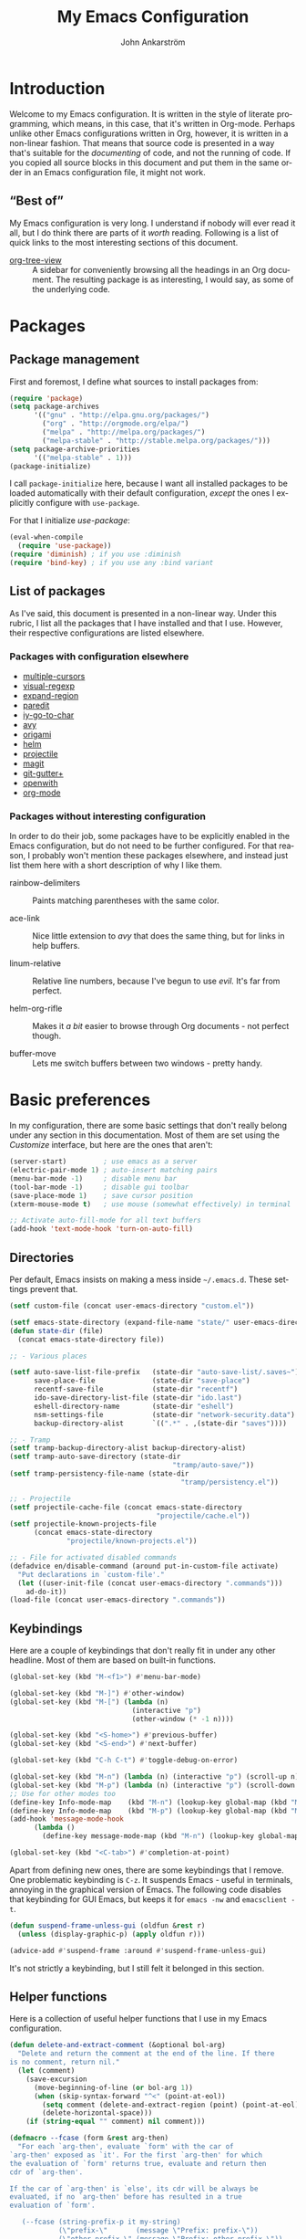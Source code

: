 #+TITLE: My Emacs Configuration
#+AUTHOR: John Ankarström
#+LANGUAGE: en
#+OPTIONS: H:4 num:2 ':t todo:nil
#+PROPERTY: header-args :tangle no :results value silent
#+TODO: TODO(t) FIXME(f) | DONE(d)

#+HTML_HEAD: <link href="https://fonts.googleapis.com/css?family=Playfair+Display" rel="stylesheet" />
#+HTML_HEAD: <link href="https://fonts.googleapis.com/css?family=Inconsolata" rel="stylesheet" />
#+HTML_HEAD: <link rel="stylesheet" href="config.css" type="text/css" />

# Things from old config yet to be added:
# - tty-shell-command functions (incl. dynamic cursor shape for terminal)

* Introduction

Welcome to my Emacs configuration. It is written in the style of literate
programming, which means, in this case, that it's written in Org-mode. Perhaps
unlike other Emacs configurations written in Org, however, it is written in a
non-linear fashion. That means that source code is presented in a way that's
suitable for the /documenting/ of code, and not the running of code. If you
copied all source blocks in this document and put them in the same order in an
Emacs configuration file, it might not work.

** "Best of"

My Emacs configuration is very long. I understand if nobody will ever read
it all, but I do think there are parts of it /worth/ reading. Following is a list
of quick links to the most interesting sections of this document.

- [[#org-tree-view][org-tree-view]] :: A sidebar for conveniently browsing all the headings in an
     Org document. The resulting package is as interesting, I would say, as some
     of the underlying code.


* Packages

** Package management

First and foremost, I define what sources to install packages from:

#+NAME: c:pkg:management
#+BEGIN_SRC emacs-lisp
(require 'package)
(setq package-archives
      '(("gnu" . "http://elpa.gnu.org/packages/")
        ("org" . "http://orgmode.org/elpa/")
        ("melpa" . "http://melpa.org/packages/")
        ("melpa-stable" . "http://stable.melpa.org/packages/")))
(setq package-archive-priorities
      '(("melpa-stable" . 1)))
(package-initialize)
#+END_SRC

I call =package-initialize= here, because I want all installed packages to be
loaded automatically with their default configuration, /except/ the ones I
explicitly configure with =use-package=.

For that I initialize /use-package/:

#+NAME: c:pkg:management
#+BEGIN_SRC emacs-lisp
(eval-when-compile
  (require 'use-package))
(require 'diminish) ; if you use :diminish
(require 'bind-key) ; if you use any :bind variant
#+END_SRC

** List of packages

As I've said, this document is presented in a non-linear way. Under this rubric,
I list all the packages that I have installed and that I use. However, their
respective configurations are listed elsewhere.

*** Packages with configuration elsewhere

- [[#multiple-cursors][multiple-cursors]]
- [[#visual-regexp][visual-regexp]]
- [[#expand-region][expand-region]]
- [[#paredit][paredit]]
- [[#iy-go-to-char][iy-go-to-char]]
- [[#avy][avy]]
- [[#origami][origami]]
- [[#helm][helm]]
- [[#projectile][projectile]]
- [[#magit][magit]]
- [[#git-gutter][git-gutter+]]
- [[#openwith][openwith]]
- [[#org-mode][org-mode]]

*** Packages without interesting configuration

In order to do their job, some packages have to be explicitly enabled in the
Emacs configuration, but do not need to be further configured. For that reason,
I probably won't mention these packages elsewhere, and instead just list them
here with a short description of why I like them.

- rainbow-delimiters :: Paints matching parentheses with the same color.

- ace-link :: Nice little extension to /avy/ that does the same thing, but for
              links in help buffers.

- linum-relative :: Relative line numbers, because I've begun to use /evil./ It's
                    far from perfect.

- helm-org-rifle :: Makes it /a bit/ easier to browse through Org documents - not
                    perfect though.

- buffer-move :: Lets me switch buffers between two windows - pretty handy.

#+NAME: c:pkg:config
#+BEGIN_SRC emacs-lisp :exports none
(use-package rainbow-delimiters
  :config (add-hook 'prog-mode-hook 'rainbow-delimiters-mode))

(use-package ace-link
  :after avy
  :config
  (ace-link-setup-default))

(use-package linum-relative
  ;; Thanks to PythonNut @ Emacs SE for these modifications!
  :config
  ;; truncate current line to four digits
  ;; FIXME: not displaying correct number over 999
  (defun linum-relative (line-number)
    (let* ((diff1 (abs (- line-number linum-relative-last-pos)))
           (diff (if (cl-minusp diff1)
                     diff1
                   (+ diff1 linum-relative-plusp-offset)))
           (current-p (= diff linum-relative-plusp-offset))
           (current-symbol (if (and linum-relative-current-symbol current-p)
                               (if (string= "" linum-relative-current-symbol)
                                   (number-to-string (% line-number 1000))
                                 linum-relative-current-symbol)
                             (number-to-string diff)))
           (face (if current-p 'linum-relative-current-face 'linum)))
      (propertize (format linum-relative-format current-symbol) 'face face)))

  (setf linum-relative-current-symbol ""
        linum-relative-format " %3s "
        linum-delay t)

  (set-face-attribute 'linum-relative-current-face nil
                      :weight 'extra-bold
                      :foreground nil
                      :background nil
                      :inherit '(hl-line default))

  (define-key leader-map "l" #'linum-relative-mode))

(use-package popwin
  :init
  (require 'popwin)
  (popwin-mode 1))

(use-package helm-org-rifle
  :disabled
  :bind (("C-c f" . helm-org-rifle-current-buffer)
         ("C-c F" . helm-org-rifle)))

(use-package buffer-move
  :init
  :bind (("C-c <up>"    . buf-move-up)
         ("C-c <down>"  . buf-move-down)
         ("C-c <left>"  . buf-move-left)
         ("C-c <right>" . buf-move-right)))
#+END_SRC


* Basic preferences
:PROPERTIES:
:CUSTOM_ID: basic-preferences
:END:

In my configuration, there are some basic settings that don't really belong
under any section in this documentation. Most of them are set using the
/Customize/ interface, but here are the ones that aren't:

#+NAME: c:basic-prefs
#+BEGIN_SRC emacs-lisp
(server-start)         ; use emacs as a server
(electric-pair-mode 1) ; auto-insert matching pairs
(menu-bar-mode -1)     ; disable menu bar
(tool-bar-mode -1)     ; disable gui toolbar
(save-place-mode 1)    ; save cursor position
(xterm-mouse-mode t)   ; use mouse (somewhat effectively) in terminal

;; Activate auto-fill-mode for all text buffers
(add-hook 'text-mode-hook 'turn-on-auto-fill)
#+END_SRC

** Directories
:PROPERTIES:
:CUSTOM_ID: directories
:END:

Per default, Emacs insists on making a mess inside =~/.emacs.d=. These settings
prevent that.

#+NAME: c:basic-prefs
#+BEGIN_SRC emacs-lisp
(setf custom-file (concat user-emacs-directory "custom.el"))

(setf emacs-state-directory (expand-file-name "state/" user-emacs-directory))
(defun state-dir (file)
  (concat emacs-state-directory file))

;; - Various places

(setf auto-save-list-file-prefix   (state-dir "auto-save-list/.saves~")
      save-place-file              (state-dir "save-place")
      recentf-save-file            (state-dir "recentf")
      ido-save-directory-list-file (state-dir "ido.last")
      eshell-directory-name        (state-dir "eshell")
      nsm-settings-file            (state-dir "network-security.data")
      backup-directory-alist       `((".*" . ,(state-dir "saves"))))

;; - Tramp
(setf tramp-backup-directory-alist backup-directory-alist)
(setf tramp-auto-save-directory (state-dir
                                        "tramp/auto-save/"))
(setf tramp-persistency-file-name (state-dir
                                          "tramp/persistency.el"))

;; - Projectile
(setf projectile-cache-file (concat emacs-state-directory
                                    "projectile/cache.el"))
(setf projectile-known-projects-file
      (concat emacs-state-directory
              "projectile/known-projects.el"))

;; - File for activated disabled commands
(defadvice en/disable-command (around put-in-custom-file activate)
  "Put declarations in `custom-file'."
  (let ((user-init-file (concat user-emacs-directory ".commands")))
    ad-do-it))
(load-file (concat user-emacs-directory ".commands"))
#+END_SRC

** Keybindings
:PROPERTIES:
:CUSTOM_ID: keybindings
:END:

Here are a couple of keybindings that don't really fit in under any other
headline. Most of them are based on built-in functions.

#+NAME: c:keybindings
#+BEGIN_SRC emacs-lisp
(global-set-key (kbd "M-<f1>") #'menu-bar-mode)

(global-set-key (kbd "M-]") #'other-window)
(global-set-key (kbd "M-[") (lambda (n)
                              (interactive "p")
                              (other-window (* -1 n))))

(global-set-key (kbd "<S-home>") #'previous-buffer)
(global-set-key (kbd "<S-end>") #'next-buffer)

(global-set-key (kbd "C-h C-t") #'toggle-debug-on-error)

(global-set-key (kbd "M-n") (lambda (n) (interactive "p") (scroll-up n)))
(global-set-key (kbd "M-p") (lambda (n) (interactive "p") (scroll-down n)))
;; Use for other modes too
(define-key Info-mode-map    (kbd "M-n") (lookup-key global-map (kbd "M-n")))
(define-key Info-mode-map    (kbd "M-p") (lookup-key global-map (kbd "M-p")))
(add-hook 'message-mode-hook
	  (lambda ()
	    (define-key message-mode-map (kbd "M-n") (lookup-key global-map (kbd "M-n")))))

(global-set-key (kbd "<C-tab>") #'completion-at-point)
#+END_SRC

Apart from defining new ones, there are some keybindings that I remove. One
problematic keybinding is ~C-z~. It suspends Emacs - useful in terminals, annoying
in the graphical version of Emacs. The following code disables that keybinding
for GUI Emacs, but keeps it for =emacs -nw= and =emacsclient -t=.

#+NAME: c:keybindings
#+BEGIN_SRC emacs-lisp
(defun suspend-frame-unless-gui (oldfun &rest r)
  (unless (display-graphic-p) (apply oldfun r)))

(advice-add #'suspend-frame :around #'suspend-frame-unless-gui)
#+END_SRC

It's not strictly a keybinding, but I still felt it belonged in this section.

** Helper functions
:PROPERTIES:
:CUSTOM_ID: functions
:END:

Here is a collection of useful helper functions that I use in my Emacs
configuration.

#+NAME: c:basic-prefs
#+BEGIN_SRC emacs-lisp
(defun delete-and-extract-comment (&optional bol-arg)
  "Delete and return the comment at the end of the line. If there
is no comment, return nil."
  (let (comment)
    (save-excursion
      (move-beginning-of-line (or bol-arg 1))
      (when (skip-syntax-forward "^<" (point-at-eol))
        (setq comment (delete-and-extract-region (point) (point-at-eol)))
        (delete-horizontal-space)))
    (if (string-equal "" comment) nil comment)))

(defmacro --fcase (form &rest arg-then)
  "For each `arg-then', evaluate `form' with the car of
`arg-then' exposed as `it'. For the first `arg-then' for which
the evaluation of `form' returns true, evaluate and return then
cdr of `arg-then'.

If the car of `arg-then' is `else', its cdr will be always be
evaluated, if no `arg-then' before has resulted in a true
evaluation of `form'.

   (--fcase (string-prefix-p it my-string)
            (\"prefix-\"       (message \"Prefix: prefix-\"))
            (\"other-prefix-\" (message \"Prefix: other-prefix-\"))
            (else              (message \"No prefix\")))"
  (declare (debug (form form arg-then form)))
  `(cl-loop
      for it-then in ',arg-then
      do (let ((it   (car it-then))
               (then (cdr it-then)))
           (unless (eq it 'else) (setf it (eval it)))
           (if (or (eq it 'else) ,form)
               (cl-return
                 (car (last (mapcar
                             (lambda (exp) (eval exp))
                             then))))))))
#+END_SRC

** Session management
:PROPERTIES:
:CUSTOM_ID: session-management
:END:

If there is a way to save the current window configuration to a file, and I mean
/only/ the window configuration (and, of course, the buffers that are open in
those windows), *please tell me*.

For the moment, I use =desktop-save-mode=, but I'm unhappy. It saves far too many
irrelevant things, like the theme I'm using and all buffers. I only want to
save the currently visible buffers and the positions of their windows. That's
it.

In the meantime, this is my configuration for =desktop-save-mode=.

#+NAME: c:basic-prefs
#+BEGIN_SRC emacs-lisp
(setq desktop-dirname             (concat emacs-state-directory "desktop/")
      desktop-base-file-name      "emacs.desktop"
      desktop-base-lock-name      "lock"
      desktop-path                (list desktop-dirname)
      desktop-save                t)
#+END_SRC

Furthrmore, I have a custom function that lets me easily activate the mode:

#+NAME: c:basic-prefs
#+BEGIN_SRC emacs-lisp
(defun init-desktop (&optional arg)
  "Load the desktop (if C-u is provided) and enable autosaving."

  (interactive "p")
  (if current-prefix-arg (desktop-read))
  (desktop-save-mode 1)
  (message "Desktop-Save mode enabled"))

(global-set-key (kbd "C-c D") 'init-desktop)
#+END_SRC

** Shebang mode detection

#+NAME: c:basic-prefs
#+BEGIN_SRC emacs-lisp
;; Shebang mode detection
(add-to-list 'interpreter-mode-alist
             '("python3" . python-mode))
#+END_SRC


* Text editing

** Multiple cursors
:PROPERTIES:
:CUSTOM_ID: multiple-cursors
:END:

=multiple-cursors= is another indispensible part of my Emacs toolchain. This is
mostly a configuration of keys, but I also add =iy-go-to-char-start-pos= to the
=mc/cursor-specific-vars= list. This was recommended to me. The cursor specific
variables are, according to the =multiple-cursors= source, "a list of vars that
need to be tracked on a per-cursor basis."

#+NAME: c:pkg:config
#+BEGIN_SRC emacs-lisp
(use-package multiple-cursors
  :config
  (add-to-list 'mc/cursor-specific-vars 'iy-go-to-char-start-pos)
  (defhydra multiple-cursors-hydra (:hint nil)
    "
      ^Up^            ^Down^        ^Other^
 ----------------------------------------------
 [_p_]   Next    [_n_]   Next    [_/_] Edit lines
 [_P_]   Skip    [_N_]   Skip    [_?_] Mark all
 [_M-p_] Unmark  [_M-n_] Unmark  [_r_] Mark by regexp
 ^ ^             ^ ^             [_a_] Align
 ^ ^             ^ ^             [_q_] Quit
"
    ("/"   mc/edit-lines :exit t)
    ("?"   mc/mark-all-like-this)
    ("n"   mc/mark-next-like-this)
    ("N"   mc/skip-to-next-like-this)
    ("M-n" mc/unmark-next-like-this)
    ("p"   mc/mark-previous-like-this)
    ("P"   mc/skip-to-previous-like-this)
    ("M-p" mc/unmark-previous-like-this)
    ("r"   mc/mark-all-in-region-regexp)
    ("a"   mc/vertical-align-with-space :exit t)
    ("q"   nil))

  (with-eval-after-load 'undo-tree
    (define-key undo-tree-map (kbd "C-/") nil)
    (define-key undo-tree-map (kbd "C-?") nil))
  (global-set-key (kbd "C-/") 'multiple-cursors-hydra/body))
#+END_SRC

For a good and easy-to-reproduce example of how powerful =multiple-cursors=
really is, go to the buffer list (~M-x~ =list-buffers=). Let's say you have
multiple Magit buffers open that you want to kill.

Search your way to the first Magit buffer, highlight the =*magit-= prefix,
and run =mc/mark-all-like-this=. Now you have a cursor on every Magit
buffer in the list. Now you can type ~k~ to mark every buffer with a cursor
on it for deletion. After disabling your multiple cursors with ~C-g~, you
can finally press ~x~ to make the buffer menu execute your instructions and
delete all Magit buffers.

Of course, this particular task is more easily done using a function like
=kill-matching-buffers= or even the Helm buffers list, but the routine
described above clearly illustrates the power of having multiple cursors.

** Search & replace: /visual-regexp/
:PROPERTIES:
:CUSTOM_ID: visual-regexp
:END:

*visual-regexp* is certainly worth a spot on the "interesting" packages list, not
only because its configuration is special, but because it is /just so good/. Not
only does it provide an incremental regex replace function - that means live
preview (!) - but the extension *visual-regexp-steroids* lets you search and
replace using PCRE instead of Emacs syntax (!).

To get this working with =use-package=, I first configure the plain old
/visual-regexp/ package, but tell =use-package= to /defer/ its loading - you see, for
/visual-regexp-steroids/ to work, it seems as though it needs to load
/visual-regexp/ itself. If you load it beforehand, it won't work.

Because =use-package= enables lazy-loading of packages when their configuration
includes a =:bind= option, we have to explicitly tell it to load
/visual-regexp-steroids/ immediately, regardless of the /:bind/-clause. This, again,
so that /visual-regexp/ won't load before its muscly brother.

#+NAME: c:pkg:config
#+BEGIN_SRC emacs-lisp
(use-package visual-regexp
  :defer) ; prevent loading this package before visual-regexp-steroids!

(use-package visual-regexp-steroids
  :ensure pcre2el ; much faster than Python
  :demand ; load this package immediately, regardless of :bind
  :bind (("C-c r" . vr/replace)
         ("C-c q" . vr/query-replace)
         ("C-c m" . vr/mc-mark)
         ("C-M-r" . vr/isearch-backward)
         ("C-M-s" . vr/isearch-forward))
  :config (setq vr/engine 'pcre2el))
#+END_SRC

I got this solution from [[https://github.com/benma/visual-regexp-steroids.el/issues/16#issue-123951566][a workaround]] posted by GitHub user /alamaison/.
Thank you!

To enable PCRE style regex, instead of the default Python style, I configure the
package to use /pcre2el/ as its engine.

An interesting function provided by /visual-regexp/ is =vr/mc-mark=. This
function integrates with the /multiple-cursors/ package to add a cursor to
every match to a regex search. Useful!

** Alignment
:PROPERTIES:
:CUSTOM_ID: alignment
:END:

*** Aligning comments

What follows is a function [[http://stackoverflow.com/a/20278032/305047][written by the user phils]] at StackOverflow. It is a
language-agnostic method of aligning comments. How useful!

#+NAME: c:basic-prefs
#+BEGIN_SRC emacs-lisp
(defun align-comments-in-region (beginning end)
  "Align comments within marked region."
  (interactive "*r")
  (let (indent-tabs-mode align-to-tab-stop)
    (align-regexp beginning end (concat "\\(\\s-*\\)"
                                        (regexp-quote comment-start)))))

(global-set-key (kbd "C-c M-a") #'align-comments-in-region)
#+END_SRC

** Working with Lisp
:PROPERTIES:
:CUSTOM_ID: lisp
:END:

*** FIXME Paredit (and /evil-cleverparens/)
:PROPERTIES:
:CUSTOM_ID: paredit
:END:

Paredit is a totally indispensible tool for editing Lisp code. It changes the
way you write Lisp, by replacing many built-in editing commands as well as
providing its own set of functions, for creating, re-arranging, splitting,
convoluting and deleting s-expressions.

My only problem with Paredit is that it replaces ~M-r~. I frequently use ~M-r~ to
quickly move the cursor around the screen, but Paredit overrides that keybinding
with =paredit-raise-sexp=. To fix this, as you can see below, I have created a new
keybinding, ~M-R~, and put it inside a =use-package= /:bind/-clause. This way, as long
as I have Paredit installed, =use-package= binds ~M-R~ to the original function of
~M-r~.

# FIXME: paredit-delete-indentation
# ------ Account for there being a comment on the joined line. Right now it will
#        end up before the comment on the upper line.

#+NAME: c:pkg:config
#+BEGIN_SRC emacs-lisp
(use-package paredit
  :init
  (autoload 'enable-paredit-mode
      "paredit" "Turn on pseudo-structural editing of Lisp code." t)
  (add-hook 'emacs-lisp-mode-hook       #'enable-paredit-mode)
  (add-hook 'eval-expression-minibuffer-setup-hook #'enable-paredit-mode)
  (add-hook 'ielm-mode-hook             #'enable-paredit-mode)
  (add-hook 'lisp-mode-hook             #'enable-paredit-mode)
  (add-hook 'lisp-interaction-mode-hook #'enable-paredit-mode)
  (add-hook 'scheme-mode-hook           #'enable-paredit-mode)
  (add-hook 'racket-mode-hook           #'enable-paredit-mode)

  :config
  (defun paredit-delete-indentation (&optional arg)
    "Handle joining lines that end in a comment."
    (interactive "*P")
    (let ((comment (delete-and-extract-comment (if arg 1 0))))
      (delete-indentation arg)
      (when comment
        (save-excursion
      	  (move-end-of-line 1)
          (insert " ")
          (insert comment)))))

  (defun paredit-newline-keep-comment (&optional arg)
    "Insert newline, but keep any potential comment on the
current line."
    (interactive "*P")
    (let ((comment (delete-and-extract-comment)))
      (paredit-newline)
      (when comment
        (save-excursion
          (forward-line -1)
      	  (move-end-of-line 1)
          (insert " ")
          (insert comment)))))

  (global-set-key [remap paredit-newline] #'paredit-newline-keep-comment)

  ;; Disable comment column
  (add-hook 'paredit-mode-hook (lambda () (setq-local comment-column 0)))

  ;; Disable keybindings already used
  (define-key paredit-mode-map (kbd "M-q") nil)

  ;; TODO: Remap Paredit movement to evil-cp bindings - don't use evil-cp's lousy defaults ...
  (add-hook 'paredit-mode-hook #'evil-cleverparens-mode)

  :bind (("M-R" . move-to-window-line-top-bottom)
         ("M-^" . paredit-delete-indentation)
         ("M-Q" . paredit-reindent-defun)))
#+END_SRC

*** Aggressive indentation
:PROPERTIES:
:CUSTOM_ID: aggressive-indent
:END:

=aggressive-indent= is a package that makes Emacs indent all the things, all the
time. I personally only use it for Lisp modes.

#+NAME: c:pkg:config
#+BEGIN_SRC emacs-lisp
(use-package aggressive-indent
  :demand
  :init
  (defun enable-aggressive-indent-mode ()
    (aggressive-indent-mode))
  (add-hook 'emacs-lisp-mode-hook       #'enable-aggressive-indent-mode)
  (add-hook 'eval-expression-minibuffer-setup-hook #'enable-aggressive-indent-mode)
  (add-hook 'ielm-mode-hook             #'enable-aggressive-indent-mode)
  (add-hook 'lisp-mode-hook             #'enable-aggressive-indent-mode)
  (add-hook 'lisp-interaction-mode-hook #'enable-aggressive-indent-mode)
  (add-hook 'scheme-mode-hook           #'enable-aggressive-indent-mode)
  (add-hook 'racket-mode-hook           #'enable-aggressive-indent-mode))
#+END_SRC

*** Common Lisp indentation
:PROPERTIES:
:CUSTOM_ID: common-lisp-indent
:END:

I like using the =cl-lib= library, which adds a whole bunch of Common Lisp
functions, prefixed with /cl-/. Unfortunately, Emacs doesn't indent some of the
/cl-/ functions correctly. For that reason, I use the =common-lisp-indent-function=
instead of the normal =lisp-indent-function=.

This might break a few things, though. For me, it broke =use-package= intentation.
Luckily, you can change the indentation rules yourself, as demonstrated below.

#+NAME: c:basic-prefs
#+BEGIN_SRC emacs-lisp
(setf lisp-indent-function 'common-lisp-indent-function)

;; Fix custom indentation
(with-eval-after-load "cl-indent"
  (put 'use-package 'common-lisp-indent-function 1)
  (put 'use-package-as-one 'common-lisp-indent-function 1))
#+END_SRC

** Working with regions
:PROPERTIES:
:CUSTOM_ID: regions
:END:

*** /expand-region/
:PROPERTIES:
:CUSTOM_ID: expand-region
:END:

I spend a lot of space setting up the shortcuts for =expand-region=, because
it is very useful. The functions speak for themselves. I use many of them, as
I find =er/expand-region= to work somewhat poorly with Emacs Lisp - perhaps
Paredit interferes with it.

In my configuration, I use ~C-'~ as a prefix for all =expand-region=
keybindings, and /Shift/ as a modifier to mark outside instead of inside the
region.

#+NAME: c:pkg:config
#+BEGIN_SRC emacs-lisp
(use-package expand-region
  :bind (("C-' r"  . er/expand-region)
         ("C-' w"  . er/mark-word)
         ("C-' '"  . er/mark-inside-quotes)
         ("C-' \"" . er/mark-outside-quotes)
         ("C-' p"  . er/mark-inside-pairs)
         ("C-' P"  . er/mark-outside-pairs)
         ("C-' c"  . er/mark-comment)
         ("C-' t"  . er/mark-inner-tag)
         ("C-' T"  . er/mark-outer-tag)
         ("C-' f"  . er/mark-defun)))
#+END_SRC

*** /wrap-region/
:PROPERTIES:
:CUSTOM_ID: wrap-region
:END:

=wrap-region= is a handy plugin that automatically surrounds your selection with the
corresponding pairs when typing "paired" characters, like ~'~, ~"~ and ~(~.

#+NAME: c:pkg:config
#+BEGIN_SRC emacs-lisp :exports none
(use-package wrap-region
  :config (wrap-region-mode t))
#+END_SRC

** Opening line below and above
:PROPERTIES:
:CUSTOM_ID: smart-open-line
:END:

Every Vim user knows how useful the =o= and =O= commands are. =smart-open-line= and
=smart-open-line-above= are two functions, borrowed from Emacs Redux, that emulate
this behavior.

#+NAME: c:basic-prefs
#+BEGIN_SRC emacs-lisp
(defun smart-open-line () ; (courtesy of Emacs Redux)
  "Insert an empty line after the current line.
Position the cursor at beginning, according to current mode."
  (interactive)
  (move-end-of-line nil)
  (newline-and-indent))

(defun smart-open-line-above ()
  "Insert an empty line above the current line.
Position the cursor at beginning, according to current mode."
  (interactive)
  (move-beginning-of-line nil)
  (newline)
  (if (looking-at "[[:space:]]*$") ; remove indentation from old line
      (delete-horizontal-space))
  (forward-line -1)
  (indent-according-to-mode))
#+END_SRC

Personally, I use the following keybindings:

#+NAME: c:basic-prefs
#+BEGIN_SRC emacs-lisp
(global-set-key (kbd "M-o") 'smart-open-line)
(global-set-key (kbd "M-O") 'smart-open-line-above)
#+END_SRC

Note, however, that if you use Emacs in a terminal, ~M-O~ will not work.

** Commenting lines
:PROPERTIES:
:CUSTOM_ID: commenting-lines
:END:

What follows is a function by Jason Viers at StackExchange. It makes it a bit
easier to comment either the current line or the current region.

#+NAME: c:basic-prefs
#+BEGIN_SRC emacs-lisp
(defun comment-dwim-line (&optional arg) ; (courtesy of Jason Viers @ SE)
  "Replacement for the comment-dwim command.
If no region is selected and current line is not blank and we are
not at the end of the line, then comment current line. Replaces
default behaviour of comment-dwim, when it inserts comment at the
end of the line."
  (interactive "*P")
  (comment-normalize-vars)
  (if (and (not (region-active-p)) (not (looking-at "[ \t]*$")))
      (comment-or-uncomment-region (line-beginning-position)
                                   (line-end-position))
    (comment-dwim arg)))

(global-set-key (kbd "C-;") 'comment-dwim-line)
#+END_SRC


* Movement

** Quickly jumping around
:PROPERTIES:
:CUSTOM_ID: jumping
:END:

Moving around using ~C-n~, ~C-p~, ~C-f~ and ~C-b~ is not only tiresome, but
probably quite [[#rsi][unergonomical]] as well. Under this section, I tell you about the
methods I use to quickly jump to any position in the current window.

*** /iy-go-to-char/
:PROPERTIES:
:CUSTOM_ID: iy-go-to-char
:END:

#+NAME: c:pkg:config
#+BEGIN_SRC emacs-lisp
(use-package iy-go-to-char
  :bind (("M-m" . iy-go-to-char)
         ("M-M" . iy-go-to-char-backward))
  :config
  ;; Go to one character before match, instead
  (defun /iy-go-back-char (&optional &rest r)
    (forward-char -1))
  (defun /iy-go-forward-char (&optional &rest r)
    (forward-char))
  (advice-add #'iy-go-to-char :after #'/iy-go-back-char)
  (advice-add #'iy-go-to-char-continue :after #'/iy-go-back-char))
#+END_SRC

*iy-go-to-char* is a simple tool that provides functionality like Vim's =f=
and =F=. Works well, without any problems.

*** /avy/
:PROPERTIES:
:CUSTOM_ID: avy
:END:

#+NAME: c:pkg:config
#+BEGIN_SRC emacs-lisp
(use-package avy
  :commands avy-isearch
  :config (define-key isearch-mode-map (kbd "M-g") 'avy-isearch)
  :bind (("M-g M-g" . avy-goto-line)
         ("M-g M-c"   . avy-goto-char)
         ("M-g M-s"   . avy-goto-char-timer)
         ("M-g M-w"   . avy-goto-word-1)))
#+END_SRC

*avy* is the successor to /ace-jump-mode/. It lets you jump to things
visually, but using the keyboard. Smart man who came up with the original
idea.

** Moving between windows: /windmove/
:PROPERTIES:
:CUSTOM_ID: windmove
:END:

For the most part, especially when using Org-mode, I use the normal ~C-x o~ to
switch between windows, but sometimes when you have multiple windows open, it's
easier just to use =windmove=. It is a package that provides simple directional
movement between windows.

Personally, I use the default keybindings, which make use of /Shift/ in
combination with any of the arrow keys.

#+NAME: c:pkg:config
#+BEGIN_SRC emacs-lisp
(use-package windmove
  :init (windmove-default-keybindings))
#+END_SRC

** Moving to the beginning and end of a line
:PROPERTIES:
:CUSTOM_ID: beginning-end-of-line
:END:

These are two functions that make Emacs feel a lot more friendly, especially for
an old Vim user. The =smarter-move-beginning-of-line= is based heavily on the
function with the same name from Emacs Redux, but =smarter-move-end-of-line= is
mostly a creation of my own, with inspiration from the [[https://www.emacswiki.org/emacs/EndOfLineNoComments][EmacsWiki]]. It works
better and more reliably than any other solutions that I've seen.

To summarize the behavior of the functions, =smarter-move-beginning-of-line=
toggles between Vim's =$= and =0= (indentation and real BOL), whereas
=smarter-move-end-of-line= toggles between the last non-space character before any
comment and the real EOL.

If you use tabs, you might want to replace the space-based =skip-syntax-backward=
call with a regex that includes all whitespace.

#+NAME: c:basic-prefs
#+BEGIN_SRC emacs-lisp
(defun smarter-move-beginning-of-line (&optional &rest args)
  "Move point back to indentation of beginning of line.
Move point to the first non-whitespace character on this line. If
point is already there, move to the beginning of the line.
Effectively toggle between the first non-whitespace character and
the beginning of the line. If ARG is not nil or 1, move forward
ARG - 1 lines first. If point reaches the beginning or end of the
buffer, stop there."
  (interactive "^p")
  (let ((arg (or (prefix-numeric-value current-prefix-arg) 1)))
    ;; Move lines first
    (when (/= arg 1)
      (let ((line-move-visual nil))
        (forward-line (1- arg))))

    (let ((orig-point (point)))
      (back-to-indentation)
      (when (= orig-point (point))
        (move-to-column 0))))) ; based on function from Emacs Redux

(defun smarter-move-end-of-line (&optional &rest args)
  "Move to the end of the line, but before any potential comment.
If already at the pre-comment end of line, move to the actual end
of line. If ARG is not nil or 1, move forward ARG - 1 lines
first. If point reaches the beginning or end of the buffer, stop
there."
  (interactive "^p")
  (let ((arg (or (prefix-numeric-value current-prefix-arg) 1)))
    (when (/= arg 1)
      (let ((line-move-visual nil))
        (forward-line (1- arg))))

    (let ((orig-point (point)))
      (back-to-indentation)
      (let ((bol-point (point)))
        (let ((comment-start (comment-search-forward (point-at-eol) t)))
          (if (and comment-start
                   (not (eq comment-start bol-point)))
              (progn (goto-char comment-start)
                     (skip-syntax-backward " " (point-at-bol)))
            (move-end-of-line 1)))
        (when (= orig-point (point))
          (move-end-of-line 1))))))
#+END_SRC

#+NAME: c:basic-prefs
#+BEGIN_SRC emacs-lisp
(global-set-key [remap move-beginning-of-line]
                'smarter-move-beginning-of-line)
(global-set-key [remap move-end-of-line]
                'smarter-move-end-of-line)
#+END_SRC

** Scrolling pleasantly
:PROPERTIES:
:CUSTOM_ID: scrolling-pleasantly
:END:

Sometimes, the mouse is really useful. I love text-based interfaces, but they're
not perfect. Lucky for me, Emacs has good mouse support, at least in the GUI
version.

An annoying thing about using the mouse in Emacs, however, is scrolling. It
works well most of the time, until you hit the beginning or end of the buffer.
BEEP! If you haven't disabled the bell, you'll hear the bell. If you have
disabled the bell, you'll see an annoying /visual/ bell. Yes, I know that I've
enabled the visual bell myself, and I do like it. Just not when I'm scrolling.

The following code surpresses any errors thrown by =mwheel-scroll=.

#+NAME: c:basic-prefs
#+BEGIN_SRC emacs-lisp
(defun silent-mwheel-scroll (oldfun &rest r)
  (interactive (list last-input-event))
  (ignore-errors
    (call-interactively oldfun)))

(advice-add #'mwheel-scroll :around #'silent-mwheel-scroll)
#+END_SRC

Much better! Funny how one small change can make Emacs feel ten years more
modern.


* Visual aids

** Folding with /origami/
:PROPERTIES:
:CUSTOM_ID: origami
:END:

Origami is a package that provides Vim-like folding. I have been an avid
Vim user, so folding is a natural part of my programming life.

The configuration that follows is /long/. I will therefore stop every now
and then, take a pause and explain what I've done:

#+NAME: c:pkg:config
#+BEGIN_SRC emacs-lisp
(use-package origami
  :config
  (global-origami-mode t)

  (defun traverse-folds (times &optional beginning)
    "Traverses through folds as many times as ordered by argument.
A negative argument makes it traverse backwards."
    (if (> times 0)
        (move-end-of-line nil)
      (move-beginning-of-line nil))
    (let ((fun (if (> times 0) 'origami-forward-fold 'origami-previous-fold))
          (beginning (or beginning (point))))
      (dotimes (i (abs times))
        (condition-case err
            (funcall fun (current-buffer) (point))
          (error (message "Fold not found: %s" err))))
      (set-mark beginning)
      (deactivate-mark)))

  (defun next-fold (times)
    "Jumps to the beginning of the next fold (or previous, on
negative argument)."

    (interactive "P")
    (unless times (setq times 1))
    (traverse-folds times))

  (defun previous-fold (times)
    "Jumps to the beginning of the previous fold, as many times
as ordered by argument."
    (interactive "P")
    (unless times (setq times 1))
    (next-fold (* times -1)))

  (defun goto-fold (number)
    "Jumps to fold # (provided by argument) in file."

    (interactive "P")
    (let ((number (or number (string-to-number (read-string "Jump to fold: "))))
          (beginning (point)))
      (if (equal number 0) (setq number 1))
      (if (> number 0)
          (goto-char (point-min))
        (goto-char (point-max)))
      (traverse-folds number beginning)))

  ;; Above are listed my own functions for traversing folds. I have functions
  ;; for going to the next, previous and nth fold, but they're all based on one
  ;; =traverse-folds= function. The reason I wrote my own function was that the
  ;; functions built into /origami/ didn't exactly work the way I wanted. They
  ;; would jump from fold end to fold end when jumping forwards - very annoying.

  :bind (("M-Z"     . custom-origami-toggle-node)
         ("C-M-z"   . origami-toggle-all-nodes)
         ("C-c C-z" . goto-fold)
         ("C-c C-n" . next-fold)
         ("C-c C-p" . previous-fold)))
#+END_SRC

Finally, some simple keybidnings, including ones for normal Origami
functions as well as for the above-defined custom functions.

In summary, it's a shame that this much configuration is needed to get such
a simple feature like folding working, especially when Vim supports it
almost perfectly from scratch. Overall, folding just doesn't seem to work
reliably in Emacs outside of Org-mode.

** Highlighting superfluous whitespace
:PROPERTIES:
:CUSTOM_ID: show-trailing-whitespace
:END:

With the following code, I enable highlighting of trailing whitespace in any
buffer whose mode descends from /prog-mode/.

#+NAME: c:basic-prefs
#+BEGIN_SRC emacs-lisp
(add-hook 'prog-mode-hook (lambda ()
                            (setq-local show-trailing-whitespace t)))
#+END_SRC

** Prettify symbols mode

#+BEGIN_SRC emacs-lisp
(add-hook 'emacs-lisp-mode-hook #'prettify-symbols-mode)
#+END_SRC

** /which-key/

#+NAME: c:pkg:config
#+BEGIN_SRC emacs-lisp
(use-package which-key
  :config
  ;; Use minibuffer instead of window (note: this sets `which-key-popup-type'
  ;; automatically to `minibuffer')
  ;; (which-key-setup-minibuffer)
  )
#+END_SRC


* Helpful tools

** Helm
:PROPERTIES:
:CUSTOM_ID: helm
:END:

I always feel a bit guilty when I use Helm. Which is, like, all the time,
because of how useful it is. I mostly use Helm "as-is." I do have some code that
implements Helm completion from Eshell, which is very useful.

I have used alternatives to Helm, like Ido and Ivy, but I felt that Ido provided
too little, and that Ivy made things surprisingly complicated. Want to close all
Magit buffers? With Helm, you just enter "magit", hit ~<C-space>~ a few times and
then ~M-D~. With Ivy, you'd have to find the first buffer to delete, then hit
~C-M-o~ (instead of the normal ~C-o~ that's in your muscle memory) and ~k~ to kill the
/first/ buffer. Then repeat it all those keystrokes for all remaining buffers.

Another thing I never liked about Ivy was its =describe-function= and
=describe-variable= integration. You would need to have your cursor /right next to/
the function or variable name in order to look it up, whereas with Helm, you can
be anywhere in the s-expression.

Helm is big, but it does its job /very/ well, and it makes common actions /very/
simple. Ivy is evidence that smaller doesn't always mean simpler.

*Update:* I have reverted back to my old configuration to give Ivy a second
chance. I've gotten a bit more used to it now - there are some things I still
don't like about it, but for now, I'll keep using it. Thus, I've disabled Helm
below, using the /:disabled/ keyword.

#+NAME: c:pkg:config
#+BEGIN_SRC emacs-lisp
(use-package helm
  :disabled
  :commands helm-command-prefix
  :bind (("M-x"     . helm-M-x)
         ("C-x C-f" . helm-find-files)
         ("C-x C-b" . helm-mini))

  :init
  (global-set-key (kbd "C-c C-h") 'helm-command-prefix)
  (global-unset-key (kbd "C-x c"))
  (require 'helm-config)
  (helm-mode 1)
  (helm-flx-mode 1)

  :config
  ;; Projectile integration
  (setq projectile-completion-system 'helm)
  (setq projectile-switch-project-action 'helm-projectile)
  (helm-projectile-on)

  ;; Eshell completion
  (with-eval-after-load 'eshell
    (add-hook 'eshell-mode-hook
              (lambda ()
                (eshell-cmpl-initialize)
                (define-key eshell-mode-map [remap eshell-pcomplete] #'helm-esh-pcomplete)))))
#+END_SRC

** Ivy
:PROPERTIES:
:CUSTOM_ID: ivy
:END:

# TODO: documentation

#+NAME: c:pkg:config
#+BEGIN_SRC emacs-lisp
(use-package ivy
  :init
  (ivy-mode 1)
  :config
  (setq ivy-use-virtual-buffers t)
  (setq enable-recursive-minibuffers t)
  (setq ivy-re-builders-alist
        '((swiper . ivy--regex-plus)
          (t . ivy--regex-fuzzy)))

  :bind (("C-s"     . swiper)

         ("C-c C-r" . ivy-resume)
         ("<f6>"    . ivy-resume)

         ("M-x"     . counsel-M-x)
         ("C-x C-f" . counsel-find-file)
         ("<f1> f"  . counsel-describe-function)
         ("<f1> v"  . counsel-describe-variable)
         ("<f1> l"  . counsel-find-library)
         ("<f2> i"  . counsel-info-lookup-symbol)
         ("<f2> u"  . counsel-unicode-char)
         ("C-c k"   . counsel-ag)

         ("C-x l"   . counsel-locate)
         ("C-x b"   . ivy-switch-buffer)
         ("C-x C-b" . ibuffer))
  :bind (:map read-expression-map
              ("C-r" . counsel-expression-history)))

(use-package counsel
  :bind
  ;; Courtesy of Pragmatic Emacs
  ;; (see http://pragmaticemacs.com/emacs/counsel-yank-pop-with-a-tweak/)
  (("M-y" . counsel-yank-pop)
   :map ivy-minibuffer-map
   ("M-y" . ivy-next-line)))

(use-package counsel-projectile
  :init
  (counsel-projectile-on))
#+END_SRC

*** /counsel-everything/
:PROPERTIES:
:CUSTOM_ID: counsel-everything
:END:

#+NAME: c:pkg:config
#+BEGIN_SRC emacs-lisp
(with-eval-after-load 'ivy
  ;; TODO: Add support for ignoring absolute paths

  (defun counsel-everything (&optional dir)
    "Find all files in the current directory, including subdirectories.
If DIR is non-nil, use that directory instead of current one.

From the minibuffer, C-<backspace> can be pressed to go up a
directory, relative to DIR. Note that by default, you cannot go
up to /, as processing this directory takes a long time and is
rarely desirable."
    (interactive)
    (let* ((dir (or dir "."))
           (abs-path (file-truename dir))
           (dir-name (file-name-nondirectory (directory-file-name abs-path)))
           (ignored-dirs '("*/.git"
                           "*/elpa"
                           "*/state"))
           (ignored-dirs-string (mapconcat
                                 (lambda (dir)
                                   (concat "-not \\( -path '" dir "' -prune \\)"))
                                 ignored-dirs " "))
           (candidates (mapcar
                        (lambda (file)
                          (if (equal dir file)
                              nil
                            (if (string-prefix-p "find: " file)
                                ;; Ignore errors from `find' (usually about
                                ;; permissions):
                                nil
                              (string-remove-prefix (concat dir "/") file))))
                        (split-string
                         (shell-command-to-string (concat "find " dir " "
                                                          ignored-dirs-string))
                         "\n" t))))
      (setf counsel-everything--dir dir) ; set global dir value (for counsel-everything-up-directory)
      (ivy-read (format "(%s) Find everything: " dir-name) candidates
                :matcher #'counsel--find-file-matcher
                :action (lambda (file)
                          (with-ivy-window
                            (find-file (expand-file-name file counsel-everything--dir))))
                :keymap (make-counsel-everything-map)
                :require-match 'confirm-after-completion
                :caller #'counsel-everything)))

  (ivy-set-actions
   #'counsel-everything
   '(("j" find-file-other-window "other window")
     ("x" counsel-find-file-extern "open externally")
     ("r" counsel-find-file-as-root "open as root")))

  (defvar counsel-everything--dir nil
    "Internal variable used by counsel-everything-up-directory.")

  (defun make-counsel-everything-map ()
    (let ((map (make-sparse-keymap)))
      (define-key map (kbd "C-DEL")         #'counsel-everything-up-directory)
      (define-key map (kbd "C-<backspace>") #'counsel-everything-up-directory)
      map))

  (defun counsel-everything-up-directory ()
    (interactive)
    (let ((dir "")
          (up-dir))
      (if (and (boundp 'counsel-everything--dir)
               (not (equal counsel-everything--dir ".")))
          (setf dir (concat counsel-everything--dir "/")))
      (setf up-dir (format "%s.." dir))
      (unless (string-equal (file-truename up-dir) "/")
        (eval `(run-at-time nil nil
                            (lambda ()
                              (counsel-everything ,up-dir))))
        (minibuffer-keyboard-quit))))

  (global-set-key (kbd "C-x C-M-f") #'counsel-everything))
#+END_SRC
** Swiper
:PROPERTIES:
:CUSTOM_ID: swiper
:END:

All right, so I know I said I didn't like Ivy, but I do like Swiper, which uses
Ivy. It's far better than both =isearch= and =helm-occur=. That said, if you know
about a package with equivalent functionality, but for Helm, please let me know!

The following configuration sets up Swiper to use ~C-s~. I also set up Ivy, since
Swiper requires Ivy and =swiper-helm= didn't work, but I /defer/ its loading until
it's needed by Swiper.

#+NAME: c:pkg:config
#+BEGIN_SRC emacs-lisp
;; (use-package ivy
;;   :defer t)

(use-package swiper
  :bind (("C-s" . swiper)))
#+END_SRC

** Projectile
:PROPERTIES:
:CUSTOM_ID: projectile
:END:

#+NAME: c:pkg:config
#+BEGIN_SRC emacs-lisp
(use-package projectile
  :config
  (projectile-global-mode)
  (setq projectile-enable-caching t)
  (setq projectile-require-project-root nil)

  (setq projectile-globally-ignored-directories
        (cl-list* ".cache" ".cargo"
                  projectile-globally-ignored-directories)))
#+END_SRC

Projectile is a package that I use for two reasons: the Helm integration
and the file finder.

** Magit
:PROPERTIES:
:CUSTOM_ID: magit
:END:

#+NAME: c:pkg:config
#+BEGIN_SRC emacs-lisp
(use-package magit
  :bind ("C-c g" . magit-status))
#+END_SRC

The fact that *magit* requires this little configuration, yet is so
incredibly useful, is a testament to good design. The only thing I could
possibly complain about is the speed. It does run slow on my computer. I
hope it's just because I'm running it on the Windows Subsystem for Linux.

** Eshell
:PROPERTIES:
:CUSTOM_ID: eshell
:END:

#+NAME: c:pkg:config
#+BEGIN_SRC emacs-lisp
(global-set-key (kbd "C-x 4 e") ; open eshell in split to the right
                (lambda ()
                  (interactive)
                  (split-window-right)
                  (other-window 1)
                  (eshell)))
#+END_SRC

** /git-gutter+/
:PROPERTIES:
:CUSTOM_ID: git-gutter
:END:

As much as I love Magit, it's big, unwieldy and a bit slow. When editing my
Emacs configuration, I find that I postpone staging and commiting my changes,
lating having to do it all at once. It's annoying.

=git-gutter+= is an excellent package that lets me stage individual hunks of
changes without even leaving the buffer of the edited file. It works by
displaying plus and minus signs left of the fringe, indicating what lines have
been changed.

Just because it is so useful, I dedicate the prefix ~C-M-g~ to all =git-gutter+=
commands.

#+NAME: c:pkg:config
#+BEGIN_SRC emacs-lisp
(use-package git-gutter+
  :bind (("C-M-g C-M-g" . git-gutter+-mode))
  :bind (:map git-gutter+-mode-map
              ("C-M-g n" . git-gutter+-next-hunk)
              ("C-M-g p" . git-gutter+-previous-hunk)
              ("C-M-g d" . git-gutter+-show-hunk)
              ("C-M-g r" . git-gutter+-revert-hunks)
              ("C-M-g s" . git-gutter+-stage-hunks)
              ("C-M-g c" . git-gutter+-commit)))
#+END_SRC

The only problem I have with the package is that it doesn't use the actual
fringe. I have tried the extension =git-gutter+-fringe=, but I never got it to
work. Perhaps it needs updating, I don't know. For now, =git-gutter+= works fine.
** /openwith/
:PROPERTIES:
:CUSTOM_ID: openwith
:END:

#+NAME: c:pkg:config
#+BEGIN_SRC emacs-lisp
(use-package openwith
  :init
  (openwith-mode t)
  (setq openwith-associations '(("\\.pdf\\'" "mupdf" (file)))))
#+END_SRC

*openwith* is a nice little plugin that does one thing very well. It tells Emacs
to open certain files in external programs. I personally use /mupdf/ for all my
PDF reading.


* Modes

** Org
:PROPERTIES:
:CUSTOM_ID: org-mode
:END:

Org-mode is where I spend much of my Emacs time. I use it for writing, studying,
planning and, of course, configuring Emacs. My configuration began small but
as I've begun to use it more it has just kept growing.

This is the main configuration. You'll see a few references to custom =org-=
functions - they are defined further down.

#+NAME: c:pkg:config
#+BEGIN_SRC emacs-lisp
(use-package org
  :mode (("\\.org$" . org-mode))
  :ensure org-plus-contrib
  :demand
  :config
  ;; Make ' and " work in inline code
  (setcar (nthcdr 2 org-emphasis-regexp-components) " \t\r\n,")
  (org-set-emph-re 'org-emphasis-regexp-components
                   org-emphasis-regexp-components) ; reload setting

  ;; Make windmove work in org-mode (not very useful)
  (add-hook 'org-shiftup-final-hook 'windmove-up)
  (add-hook 'org-shiftleft-final-hook 'windmove-left)
  (add-hook 'org-shiftdown-final-hook 'windmove-down)
  (add-hook 'org-shiftright-final-hook 'windmove-right)

  ;; Export to exports/ subdirectory
  (defun /org-export-to-subdirectory (orig-fun &rest args)
    (shell-command (concat "mkdir -p exports"))
    (apply orig-fun
           (pop args)                     ; backend
           (concat "exports/" (pop args)) ; file
           args))
  (advice-add #'org-export-to-file :around #'/org-export-to-subdirectory)

  ;; Remove keybindings that I already use
  (define-key org-mode-map (kbd "C-'") nil)

  ;; Enable for all Org files
  (add-hook 'org-mode-hook #'swedish-mode) ; Swedish letters
  (add-hook 'org-mode-hook #'org-autolist-mode) ; better list behavior

  :bind (("C-c o a" . org-agenda)
         ("C-c o l" . org-store-link)
         ("C-c o c" . org-capture)
         ("C-c o b" . org-iswitchb)))
#+END_SRC

#+NAME: c:pkg:config
#+BEGIN_SRC emacs-lisp :noweb yes :exports none
(with-eval-after-load 'org
  <<c:org:fun>>
)
#+END_SRC

*** FIXME /org-tree-view/
:PROPERTIES:
:CUSTOM_ID: org-tree-view
:END:

Sometimes, I use to write large documents with many headings and many levels.
Sometimes, keeping track of it all requires a substantial amount of brain power.
Wouldn't it be great to have a small outline to the left of the text, where you
could select a section and narrow in on it in a big window to the right?

That's what the =org-tree-view= functions are for. They started out as carbon
copies of two answers on the Emacs StackExchange, by [[https://emacs.stackexchange.com/a/9532][Dan]] and [[https://emacs.stackexchange.com/a/14987][blujay]]
respectively, but they have developed into something quite solid.

#+CAPTION: /org-tree-view/ in combination with the theme /leuven/
#+NAME: fig:org-tree-view
[[./resources/org-tree-view-new.png]]

It works by opening a clone of the current Org buffer in a new window to the
left. The cloned buffer, called the /tree view/, has the following properties:

- It displays nothing but headings
- On ~<return>~ or ~<mouse-1>~, the heading at point is opened in the /base buffer/ and
  the base buffer is narrowed to the subtree of the heading
- When you open a heading, you can press the same key again, within one second of
  delay, to close the tree view behind you
- On =<tab>=, visibility is toggled between all headings and the levels of
  headings set in =org-tree-view/levels= (default: 3)
- On ~Q~, the tree view is closed and its buffer deleted
- On any other non-modifier key, it automatically starts searching through the
  headings (but, crucially, not the rest of the text) using =isearch=
- Within =isearch=, ~<S-return>~ opens the currently selected matching heading in
  the base buffer

#+NAME: c:org:fun
#+BEGIN_SRC emacs-lisp :noweb yes :exports none
<<c:org-tree-view>>
#+END_SRC

**** Minor mode definition

#+NAME: c:org-tree-view
#+BEGIN_SRC emacs-lisp
(defvar org-tree-view-mode-map (make-sparse-keymap))

(define-key org-tree-view-mode-map (kbd "<return>")  #'org-tree-view/open-headline-at-point)
(define-key org-tree-view-mode-map (kbd "<mouse-1>") #'org-tree-view/open-headline-at-point)
(define-key org-tree-view-mode-map (kbd "C-g")       #'org-tree-view/close)
(define-key org-tree-view-mode-map (kbd "<tab>")     #'org-tree-view/toggle-visibility)
(define-key org-tree-view-mode-map [remap end-of-buffer]
  (lambda () (interactive) (goto-char (point-max)) (move-beginning-of-line 1)))

;; Re-define self-insert-command
(map-keymap (lambda (key fun)
              (if (equal fun #'self-insert-command)
                  ;; Append ((from . to) #'org-tree-view/self-insert-command))
                  (nconc org-tree-view-mode-map
                        (list (cons key #'org-tree-view/self-insert-command)))))
            (current-global-map))
(setq org-tree-view-mode-map ; develop (from . to) ranges, please
      (keymap-canonicalize org-tree-view-mode-map))

(define-minor-mode org-tree-view-mode
  ""
  nil
  :lighter " tree-view"
  org-tree-view-mode-map)

(provide 'org-tree-view-mode)
#+END_SRC

**** Rendering the tree view

#+NAME: c:org-tree-view
#+BEGIN_SRC emacs-lisp
(require 'subr-x)

(defun org-tree-view/get-headlines (&optional level &optional base-buffer)
  "Get a list of all headlines in `base-buffer' of a level less
than or equal to provided `level'. Includes headlines outside of
any potential narrowing."
  (let ((level (or level org-tree-view/level))
        (base-buffer
         (or base-buffer
             (if (org-tree-view/is-tree-view)
                 (get-buffer (org-tree-view/make-base-buffer-name))
               (current-buffer))))
        (headlines))
    (with-current-buffer base-buffer
      (let ((widened-buffer
             (clone-indirect-buffer
              (concat "<widened>" (buffer-name base-buffer)) nil)))
        (with-current-buffer widened-buffer
          (widen)
          (setq headlines (org-element-map (org-element-parse-buffer 'headline) 'headline
                            (lambda (headline)
                              (when (<= (org-element-property :level headline) level)
                                headline)))))
        (kill-buffer widened-buffer)))
    headlines))

(defun org-tree-view/draw-headline (headline)
  "Return a string of the headline to be printed, with the proper
face and its position in the base buffer encoded as the
`org-tree-view-headline-pos' text property."
  (let* ((title (org-element-property :raw-value headline))
         (level (org-element-property :level headline))
         (begin (org-element-property :begin headline))
         (end (org-element-property :end headline))
         (org-tree-view-level-face (intern
                                    (concat "org-tree-view/level-"
                                            (number-to-string level))))
         (text (concat (apply #'concat (make-list (* 2 (1- level)) " "))
                       "* "
                       (replace-regexp-in-string "\"" "" title nil t)))) ; remove \" from title

    ;; Text properties
    (put-text-property ; org-tree-view-level-N
     0 (length text)
     'font-lock-face org-tree-view-level-face
     text)
    (put-text-property ; encode headling position in base buffer
     0 (length text)
     'org-tree-view-headline-pos begin
     text)
    (setq text (org-tree-view/draw-string text))

    ;; Pad headline with spaces
    (let ((end (1- (length text))))
      (setq text (concat text
                         (apply #'concat (make-list (* 2 org-tree-view/width) " "))))
      ;; Add same properties to padding (a little repetitive)
      (put-text-property
       end (length text)
       'font-lock-face org-tree-view-level-face
       text)
      (put-text-property
       end (length text)
       'org-tree-view-headline-pos begin
       text))
    text))

(defun org-tree-view/draw-string (text)
  "Apply the appropriate faces on `text' according to Org markup
syntax and return the resulting string."
  (let* ((types '(link
                  italic
                  bold
                  strike-through
                  verbatim
                  code))
         (data (org-element-parse-secondary-string text types)))
    (org-element-map data types
      (lambda (object)
        (let* ((type (org-element-type object))
               (begin (1- (org-element-property :begin object)))
               (end (1- (org-element-property :end object)))
               (faces
                '(italic         italic
                  bold           bold
                  strike-through (:strike-through t)
                  verbatim       org-verbatim
                  code           org-code)))

          ;; Figure out real end of object
          (let ((substr (string-trim-right (substring text begin end))))
            (setq end (+ begin (length substr))))

          ;; Handle faces
          (when (member type faces)
            (let* ((face (plist-get faces type))
                   (existing-face (get-text-property begin 'font-lock-face text))
                   (new-face (if existing-face
                                 `(,face ,existing-face)
                               face)))
              (put-text-property ; add face for type
               begin end
               'font-lock-face new-face
               text))
            (put-text-property ; remove first piece of markup
             begin (1+ begin)
             'display ""
             text)
            (put-text-property ; remove second piece of markup
             (1- end) end
             'display ""
             text))

          ;; Handle links
          (when (equal 'link type)
            (let ((contents-begin (org-element-property :contents-begin object)))
              (if contents-begin ; has contents
                  (put-text-property
                   begin (1- contents-begin)
                   'display ""
                   text)
                (put-text-property ; only url
                 begin (+ begin 2)
                 'display ""
                 text))
              (put-text-property
               (- end 2) end
               'display ""
               text))))))
    text))

(defun org-tree-view/insert-headlines ()
  "Insert all drawn headlines at the current position."
  (let ((headlines (org-tree-view/get-headlines)))
    (cl-loop for headline in headlines
       do (insert (concat
                   (org-tree-view/draw-headline headline)
                   "\n")))
    ;; Delete final newline
    (backward-delete-char 1)))

(defun org-tree-view/refresh (&optional no-set-window-start)
  (let* ((orig-window-start (window-start))
         (orig-window-line  (+ (count-lines (window-start) (point))
                               (if (= (current-column) 0) 1 0)
                               -1))
         ;; ^ see http://www.delorie.com/gnu/docs/elisp-manual-21/elisp_478.html
         (refresh `(progn
                     (setq-local buffer-read-only nil)
                     (set-window-fringes (get-buffer-window) 8 1)
                     (erase-buffer)
                     (org-tree-view/insert-headlines)
                     (set-window-start (get-buffer-window) orig-window-start)
                     (goto-char (window-start))
                     (forward-line orig-window-line)
                     (move-beginning-of-line 1)
                     (setq-local buffer-read-only t))))
    (if (org-tree-view/is-tree-view)
        (eval (macroexpand refresh))
      (if (org-tree-view/has-tree-view)
          (with-current-buffer (org-tree-view/make-tree-view-buffer-name)
            (eval (macroexpand refresh)))))))
#+END_SRC

**** Interacting with the tree view

#+NAME: c:org-tree-view
#+BEGIN_SRC emacs-lisp
(defun org-tree-view/open (&optional arg)
  ""
  (interactive "p")
  (let ((tree-view-buffer-name (org-tree-view/make-tree-view-buffer-name))
        (base-buffer (current-buffer))
        (tree-view-buffer))

    (if (and (org-tree-view/has-tree-view)
             (get-buffer-window tree-view-buffer-name))
        (progn
          (select-window (get-buffer-window tree-view-buffer-name))
          (setq tree-view-buffer (get-buffer tree-view-buffer-name)))
      (if (org-tree-view/has-tree-view)
          (kill-buffer (org-tree-view/make-tree-view-buffer-name)))
      (if (equal org-tree-view/side 'left)
          (split-window-right org-tree-view/width)
        (split-window-right (* -1 org-tree-view/width))
        (other-window 1))
      (setq tree-view-buffer (generate-new-buffer tree-view-buffer-name)))

    ;; Switch to tree view buffer
    (switch-to-buffer tree-view-buffer)
    (org-tree-view/setup)
    (org-tree-view-mode)))

(defun org-tree-view/close (&optional tree-view-buffer &optional base-buffer)
  "Close `tree-view-buffer' for `base-buffer'. Defaults to the current buffer."
  (interactive)
  (let* ((base-buffer
          (get-buffer (or base-buffer
                          (if (org-tree-view/is-tree-view)
                              (org-tree-view/make-base-buffer-name)
                            (current-buffer)))))
         (tree-view-buffer
          (get-buffer (or tree-view-buffer
                          (org-tree-view/make-tree-view-buffer-name base-buffer))))
         (tree-view-window))
    (if tree-view-buffer
        (progn (if (setq tree-view-window (get-buffer-window tree-view-buffer))
                   (delete-window tree-view-window))
               (kill-buffer tree-view-buffer)
               (org-tree-view/cleanup))
      (error "No tree view found!"))))

(defun org-tree-view/bind-close-after (&optional key)
  "Bind the key combination pressed to call
`org-tree-view/open-headline-at-point' to also close the tree
view, but only for 1 second."
  (let* ((key (or key (this-command-keys-vector)))
         (original-binding (local-key-binding key))
         (reset-key `(local-set-key ,key (quote ,original-binding)))
         (base-buffer))
    (if (org-tree-view/is-tree-view)
        (setq base-buffer (org-tree-view/make-base-buffer-name))
      (if (org-tree-view/has-tree-view)
          (setq base-buffer (current-buffer))))
    (when (and base-buffer (not (string-match-p "mouse" (key-description key))))
      (message "Press %s again to close the tree view." (key-description key))
      (eval
       (macroexpand
        `(progn
           (local-set-key ,key (lambda () (interactive)
                                 ,reset-key
                                 (org-tree-view/close)))
           (run-with-timer 1 nil (lambda ()
                                   (message " ") ; clear
                                   (with-current-buffer ,base-buffer
                                     ,reset-key)))))))))

(defun org-tree-view/open-headline-at-point (&optional bind-close-after)
  "From tree view, open headline at point in base buffer. If
`bind-close-after' is non-nil (default: t), the function will
also call `org-tree-view/bind-close-after' before finishing."
  (interactive)
  (let* ((bind-close-after (or bind-close-after t))
         (base-buffer (org-tree-view/make-base-buffer-name))
         (position (get-text-property (point) 'org-tree-view-headline-pos)))
    (condition-case nil
        (select-window (car (get-buffer-window-list base-buffer)))
      (error (other-window 1)
             (switch-to-buffer base-buffer)))
    (if position
        (progn (widen)
               (goto-char position)
               (outline-show-all)
               (org-cycle-hide-drawers 'all)
               (org-narrow-to-subtree)
               (if bind-close-after (org-tree-view/bind-close-after)))
      (error "No headline found!"))))

(defun org-tree-view/switch-to-base-buffer ()
  (interactive)
  (when (org-tree-view/is-tree-view)
    (if (get-buffer-window (org-tree-view/make-base-buffer-name))
        (select-window (get-buffer-window (org-tree-view/make-base-buffer-name)))
      (other-window 1)
      ;; FIXME: the following switch-to-buffer didn't work last I checked
      (switch-to-buffer (org-tree-view/make-base-buffer-name) nil :force-same-window))))

(defun org-tree-view/toggle-visibility (&optional arg)
  (interactive "P")
  (if (numberp arg)
      (setq-local org-tree-view/level arg)
    (if (/= org-tree-view/level (default-value 'org-tree-view/level))
        (setq-local org-tree-view/level (default-value 'org-tree-view/level))
      (setq-local org-tree-view/level 2)))
  (org-tree-view/refresh :no-set-window-start))
#+END_SRC

***** Searching the tree view

#+NAME: c:org-tree-view
#+BEGIN_SRC emacs-lisp
(defun org-tree-view/self-insert-command (N)
  "Start an `isearch' with the character `N' as the first
character in the search."
  (interactive "p")
  (goto-char (point-min))
  (let* ((char (string-to-char (this-command-keys)))
         (unread-command-events (append unread-command-events (list char))))
    (isearch-forward)))

(defun org-tree-view/isearch-return ()
  "Open the matching headline and exit the isearch."
  (interactive)
  (when (org-tree-view/is-tree-view)
    (org-tree-view/open-headline-at-point)
    (run-with-timer 0 nil (lambda () (org-tree-view/bind-close-after (kbd "<S-return>"))))
    ;; ^ Timer needed because isearch-exit behaves weirdly otherwise.
    (let ((inhibit-message t))
      (isearch-exit))))
#+END_SRC

**** Helper functions

#+NAME: c:org-tree-view
#+BEGIN_SRC emacs-lisp
(defun org-tree-view/setup ()
  (font-lock-mode)
  (org-tree-view/refresh)
  (setq-local buffer-read-only t)
  (setq-local scroll-margin 0)
  ;; If evil-mode is enabled, enable emacs state:
  (if (and (boundp 'evil-mode) evil-mode) (evil-emacs-state))
  (setq-local case-fold-search t) ; ignore case
  (define-key isearch-mode-map (kbd "<S-return>") #'org-tree-view/isearch-return))

(defun org-tree-view/cleanup ()
  (define-key isearch-mode-map (kbd "<S-return>") nil))

(defun org-tree-view/make-base-buffer-name (&optional tree-view-buffer)
  (let ((tree-view-buffer
         (get-buffer (or tree-view-buffer
                         (current-buffer)))))
    (string-remove-prefix "<tree>" (buffer-name tree-view-buffer))))

(defun org-tree-view/make-tree-view-buffer-name (&optional base-buffer)
  (let ((base-buffer
         (get-buffer (or base-buffer
                         (current-buffer)))))
    (concat "<tree>" (buffer-name base-buffer))))

(defun org-tree-view/is-tree-view (&optional buffer)
  (let ((buffer (or buffer (current-buffer))))
    (with-current-buffer buffer
      (bufferp (get-buffer (org-tree-view/make-base-buffer-name buffer))))))

(defun org-tree-view/has-tree-view (&optional buffer)
  (let ((buffer (or buffer (current-buffer))))
    (with-current-buffer buffer
      (bufferp (get-buffer (org-tree-view/make-tree-view-buffer-name buffer))))))
#+END_SRC

**** Customizable options

With /org-tree-view/ looking more and more like a package, there are of course
options that can be set:

#+NAME: c:org-tree-view
#+BEGIN_SRC emacs-lisp
(defgroup org-tree-view nil
  "A window providing easy access to all headings in an Org document."
  :group 'org-mode)

(defcustom org-tree-view/level 3
  "The highest level headings to show in the tree view. Think of
each asterisk preceding a heading as a level."
  :group 'org-tree-view
  :type 'integer)

(defcustom org-tree-view/width 30
  "The width of the tree view window."
  :group 'org-tree-view
  :type 'integer)

(defcustom org-tree-view/side 'left
  "The side on which to open the tree view window."
  :group 'org-tree-view
  :type '(radio
          (const :tag "Left" left)
          (const :tag "Right" right)))

(defcustom org-tree-view/open-key-binding "C-c C-t"
  "The key binding to open the tree view."
  :group 'org-tree-view
  :type 'string
  :set (lambda (option value)
         (define-key org-mode-map (kbd value)
           #'org-tree-view/open)
         (define-key org-tree-view-mode-map (kbd value)
           #'org-tree-view/switch-to-base-buffer)))

;; Define org-tree-view/level-N faces
(dotimes (i 8)
  (let* ((num (number-to-string (1+ i)))
         (org-tree-view-face (intern (concat "org-tree-view/level-" num)))
         (org-face (intern (concat "org-level-" num))))
    (eval (macroexpand
           `(defface ,org-tree-view-face
              '((t . (:inherit ,org-face)))
              (format "Face for level %s headlines." num))))))
#+END_SRC

**** Issues

- Currently, after making edits with the tree view open, it seems that
  =org-tree-view/open-headline-at-point= will, for many headlines, move to the
  wrong position in the base buffer. Upon closing and re-opening the tree view,
  the bug disappears.

**** Planned features

- Keyword integration (TODO, DONE, ...)

*** Publishing my blog through /org-page/
:PROPERTIES:
:CUSTOM_ID: org-page
:END:

#+NAME: c:pkg:config
#+BEGIN_SRC emacs-lisp
(use-package org-page
  :config
  (setf op/hashover-comments t))
#+END_SRC

*** Automatic Wiktionary links
:PROPERTIES:
:CUSTOM_ID: org-make-wiktionary-link
:END:

#+NAME: c:org:fun
#+BEGIN_SRC emacs-lisp
(defun org-make-wiktionary-link (string &optional from to)
  "Wraps the word at point or selected word in a Wiktionary link to the word."

  ;; (see http://ergoemacs.org/emacs/elisp_command_working_on_string_or_region.html)
  (interactive
   (if (use-region-p)
       (list nil (region-beginning) (region-end))
     (let ((bds (bounds-of-thing-at-point 'word)) )
       (list nil (car bds) (cdr bds)))))

  (let ((wiktionary-language
         (if (boundp 'wiktionary-language) wiktionary-language 'russian)))

    (let* ((input  (or string (buffer-substring-no-properties from to)))
           (output (concat "[[https://en.wiktionary.org/wiki/"
                           (org-link-escape (downcase input))
                           "#"
                           (capitalize (symbol-name wiktionary-language))
                           "]["
                           input
                           "]]")))
      (delete-region from to)
      (goto-char from)
      (insert output))))

(define-key org-mode-map (kbd "C-c L") #'org-make-wiktionary-link)
#+END_SRC

Above is the definition for my custom =org-make-wiktionary-link= function. Like
the description says, it creates a link to the Wiktionary entry on the selected
word (or, if no region is active, the word where the cursor is). Furthermore, I
have set it to always bring up the Russian definition, but if you copy this
function to your own configuration, you can just set =wiktionary-language= to
='english= or something, or even ='non-existent-language= if you don't want to look
up any specific language.

I have written it because I study Russian and write down all the words I
learn in an Org file. For more language-related settings, see the section
on [[#lang][non-English languages]].

*** Tangling my configuration

Because I keep my Emacs configuration in an Org document, I need a quick and
easy way to have =org-babel= /tangle/ my configuration to =config.el=, which is loaded
by Emacs at startup.

This Org document is full of code blocks that shouldn't be tangled. It's also
full of source blocks that /should/ be tangled, but not whenever I want to update
my configuration.

This is a problem, because there is no built-in function to tangle a source
block by name, for example. So I wrote the following function to automatically
do it for me.

Obviously, it's highly personalized and depends on there only being one code
block with the name =c:config-all=, so if you copy this function, you should
probably edit that.

#+NAME: c:org:fun
#+BEGIN_SRC emacs-lisp
(defun org-babel-tangle-config ()
  (interactive)

  (let ((tangle-buffer (clone-indirect-buffer "<tangle>config" nil :norecord)))
    (with-current-buffer tangle-buffer
      (widen)
      (goto-char (org-babel-find-named-block "c:config-all"))
      (let ((current-prefix-arg '(4)))
        (call-interactively #'org-babel-tangle)))
    (kill-buffer tangle-buffer))
  (byte-compile-file "config.el"))

(define-key org-mode-map (kbd "C-c C-v M-t") #'org-babel-tangle-config)
#+END_SRC

*** Adjusting /org-beginning-of-line/
:PROPERTIES:
:CUSTOM_ID: org-beginning-of-line
:END:

I know the following code will look hectic, but it's quite simple. You only need
to pay attention to a couple of lines. You see, this is the
=org-beginning-of-line= function, copied from the Org source, but modified to use
a function in my Emacs configuration called =smarter-beginning-of-line=, based on
the function with the same name [[http://emacsredux.com/blog/2013/05/22/smarter-navigation-to-the-beginning-of-a-line/][written by Bozhidar Batsov]] of Emacs Redux. For
my implementation of it, see the section on [[#beginning-end-of-line][making C-a smarter]]. In a nutshell,
it moves to indentation unless the point is already at indentation, in which
case it moves to the true beginning of line.

Let's have a look at the code and then I'll explain it.

#+NAME: c:org:fun
#+BEGIN_SRC emacs-lisp
(defun org-smarter-beginning-of-line (original-function &optional n)
  "The exact same function as `org-beginning-of-line',
but with one exception: instead of calling `beginning-of-line'
twice, it calls `smarter-beginning-of-line' once."
  (interactive "^p")
  (let ((origin (point))
        (special (pcase org-special-ctrl-a/e
                   (`(,C-a . ,_) C-a) (_ org-special-ctrl-a/e)))
        deactivate-mark)
    ;; First move to a visible line.
    (if (bound-and-true-p visual-line-mode)
        (beginning-of-visual-line n)
      (smarter-move-beginning-of-line n))
    (cond
     ;; No special behavior.  Point is already at the beginning of
     ;; a line, logical or visual.
     ((not special))
     ;; `beginning-of-visual-line' left point before logical beginning
     ;; of line: point is at the beginning of a visual line.  Bail
     ;; out.
     ((and (bound-and-true-p visual-line-mode) (not (bolp))))
     ((let ((case-fold-search nil)) (looking-at org-complex-heading-regexp))
      ;; At a headline, special position is before the title, but
      ;; after any TODO keyword or priority cookie.
      (let ((refpos (min (1+ (or (match-end 3) (match-end 2) (match-end 1)))
                         (line-end-position)))
            (bol (point)))
        (if (eq special 'reversed)
            (when (and (= origin bol) (eq last-command this-command))
              (goto-char refpos))
          (when (or (> origin refpos) (= origin bol))
            (goto-char refpos)))))
     ((and (looking-at org-list-full-item-re)
           (memq (org-element-type (save-match-data (org-element-at-point)))
                 '(item plain-list)))
      ;; Set special position at first white space character after
      ;; bullet, and check-box, if any.
      (let ((after-bullet
             (let ((box (match-end 3)))
               (cond ((not box) (match-end 1))
                     ((eq (char-after box) ?\s) (1+ box))
                     (t box)))))
        (if (eq special 'reversed)
            (when (and (= (point) origin) (eq last-command this-command))
              (goto-char after-bullet))
          (when (or (> origin after-bullet) (= (point) origin))
            (goto-char after-bullet)))))
     ;; No special context.  Point is already at beginning of line.
     (t nil))))

(advice-add 'org-beginning-of-line :around #'org-smarter-beginning-of-line)
#+END_SRC

So why all this code?

First of all, Org-mode has its own function for moving to the beginning of the
line, and if you set enable =org-special-ctrl-a/e=, it is really useful. For that
reason, I want to use Org's own function, but force it to use
=smarter-beginning-of-line= instead of =beginning-of-line=.

Now, this /should/ be as easy as just replacing the =beginning-of-line= function
with =smarter-beginning-of-line=, but unfortunately this doesn't work, because
=org-beginning-of-line= stupidly calls =beginning-of-line= /twice/!

This will not work with =smarter-beginning-of-line=, because calling that function
twice will always move the cursor to the actual beginning of line, and never it
will never move to the indentation, which sort of is the point of the entire
function.

The easiest way to solve the problem is, unfortunately, copying the
=org-beginning-of-line= function definition and modifying it to call
=move-beginning-of-line= only /once/. Or in my case, =smarter-beginning-of-line=,
once.

This works well, but of course it will block any potential future changes to
=org-beginning-of-line= by the Org developers. On the other hand, it's unlikely
that such a basic and well-working function should recieve any significant
updates.

** Evil
:PROPERTIES:
:CUSTOM_ID: evil
:END:

#+NAME: c:first-and-foremost
#+BEGIN_SRC emacs-lisp
(defvar leader-map (make-sparse-keymap) "Keymap for shortcuts using the leader key.")
#+END_SRC
#+END_SRC

#+NAME: c:pkg:config
#+BEGIN_SRC emacs-lisp
(use-package evil
  :init
  (setf evil-insert-state-cursor '(bar . 1))
  (require 'evil)
  (evil-mode 1)
  :config
  (define-key evil-insert-state-map (kbd "RET") #'evil-normal-state)
  (dolist (map (list evil-normal-state-map
                     evil-visual-state-map
                     evil-motion-state-map))
    (define-key map (kbd ",") leader-map)
    (define-key map (kbd "DEL") #'evil-scroll-up)
    (define-key map (kbd "=") #'evil-scroll-down)
    (define-key map (kbd ":") #'evil-repeat-find-char)
    (define-key map (kbd ";") #'evil-ex)))

(use-package evil-org
  :ensure nil
  :after org
  :load-path "packages/evil-org"
  :config
  (add-hook 'org-mode-hook #'evil-org-mode)
  (add-hook 'evil-org-mode-hook
            (lambda ()
              (evil-org-set-key-theme '(navigation insert textobjects additional)))))
#+END_SRC

** Racket
:PROPERTIES:
:CUSTOM_ID: racket-mode
:END:

#+NAME: c:pkg:config
#+BEGIN_SRC emacs-lisp
(use-package racket-mode
  :bind (:map racket-repl-mode-map
              ("<f5>" . /racket-repl-run))
  :bind (:map racket-mode-map
              ("<S-f5>" . /racket-interrupt-run))
  :config
  (defun /racket-repl-run ()
    "From any buffer (usually the Racket REPL buffer), run the
    Racket program in the first buffer found whose name ends with
    \".rkt\"."
    (interactive)
    (let ((rkt-buffer (car (cl-remove-if-not
                            (lambda (buffer)
                              (string-suffix-p ".rkt" (buffer-name buffer)))
                            (buffer-list))))) ; assume first .rkt buffer
      (with-current-buffer rkt-buffer
        (racket-run))))
  (defun /racket-interrupt-run ()
    "Run the Racket program in the current buffer, after sending
    an interrupt signal to the Racket REPL (C-c)."
    (interactive)
    (with-current-buffer racket--repl-buffer-name
      (comint-interrupt-subjob))
    (racket-run))
  (add-hook 'racket-repl-mode-hook #'toggle-truncate-lines))
#+END_SRC

** LaTeX

#+NAME: c:pkg:config
#+BEGIN_SRC emacs-lisp
(use-package tex
  :defer t
  :ensure auctex
  :config
  (require 'auctex-latexmk)
  (auctex-latexmk-setup)

  (defun /start-update-viewer ()
    "Starts/updates PDF viewer."
    (interactive)
    (if (string-match "no process found"
                      (shell-command-to-string "killall -HUP mupdf-x11"))
        (error "PDF viewer is not running")))

  (defun /run-view ()
    "Saves the current LaTeX document, processes it and finally runs it."
    (interactive)
    (save-buffer)
    (let ((process (TeX-run-TeX "LaTeX"
                                (format "latexmk -xelatex %s" (buffer-file-name))
                                (file-name-base (buffer-file-name)))))
      (set-process-sentinel process (lambda (process sentinel)
                                      (when (= 0 (process-exit-status process))
                                        (/start-update-viewer))))))

  (defun /view-after-run (&rest r)
    (/start-update-viewer))

  (advice-add #'Latexmk-sentinel :after #'/view-after-run)
  (add-hook 'TeX-mode-hook (lambda () (setf TeX-command-default "LatexMk")))

  :bind (:map LaTeX-mode-map
              ("C-c C-u" . /start-update-viewer)))
#+END_SRC

** Python

#+NAME: c:basic-prefs
#+BEGIN_SRC emacs-lisp
;; python-mode
(defun shell-compile () ; (courtesy of djangoliv @ stack interchange)
  (interactive)
  (shell-command (concat "python " (buffer-file-name)))
  (if (<= (* 2 (window-height)) (frame-height))
      (enlarge-window 20)
    (/ (frame-height) 2)))
(add-hook 'python-mode-hook
          '(lambda ()
             (define-key python-mode-map (kbd "C-c C-c") 'shell-compile)))
#+END_SRC



* E-mail
:PROPERTIES:
:CUSTOM_ID: e-mail
:END:

Because I like living in Emacs, I like to read my e-mail in Emacs.

** Gnus

For my Gnus configuration, see the =gnus/gnus.el= file.

#+NAME: c:e-mail
#+BEGIN_SRC emacs-lisp
(defun gnus-dir (&optional path) (concat user-emacs-directory "gnus/" path))
(setf gnus-init-file (gnus-dir "gnus.el"))
#+END_SRC

** /notmuch/

*Note to self:* Should this configuration even be stored in this document?
Probably not. It is more suitable as part of a blog post. Now I just need to
start a blog ...


*** Personal /mail/ shell script

#+BEGIN_SRC sh :tangle ~/bin/mail :shebang #!/usr/bin/zsh
case $1 in
    pull)
        mbsync -a;
        echo "Press any key to continue...";
        read; # in case mbsync fails, give user chance to abort and try again
        notmuch new;
        afew --tag --new;;
    push)
        afew --move-mail --new;
        mbsync -a;;
    *)
        echo "Usage: mail {pull|push}";
        exit 1;;
esac
#+END_SRC

*** Refresh status message

#+NAME: c:e-mail
#+BEGIN_SRC emacs-lisp
(defvar notmuch-hello-refresh-count 0)

(defun notmuch-hello-refresh-status-message ()
  (let* ((new-count
          (string-to-number
           (car (process-lines notmuch-command "count"))))
         (diff-count (- new-count notmuch-hello-refresh-count)))
    (cond
      ((= notmuch-hello-refresh-count 0)
       (message "You have %s messages."
                (notmuch-hello-nice-number new-count)))
      ((> diff-count 0)
       (message "You have %s more messages since last refresh."
                (notmuch-hello-nice-number diff-count)))
      ((< diff-count 0)
       (message "You have %s fewer messages since last refresh."
                (notmuch-hello-nice-number (- diff-count)))))
    (setq notmuch-hello-refresh-count new-count)))

(add-hook 'notmuch-hello-refresh-hook 'notmuch-hello-refresh-status-message)
#+END_SRC

*** Helm completion

#+NAME: c:e-mail
#+BEGIN_SRC emacs-lisp
(setq notmuch-address-selection-function
      (lambda (prompt collection initial-input)
        (completing-read prompt (cons initial-input collection) nil t nil 'notmuch-address-history)))
#+END_SRC

This does not seem to work.


* Custom hooks
:PROPERTIES:
:CUSTOM_ID: custom-hooks
:END:

#+NAME: c:custom-hooks
#+BEGIN_SRC emacs-lisp
;; window-focus-out-hook, window-focus-in-hook

(defun run-window-focus-out-hook (window &optional norecord)
  (run-hooks 'window-focus-out-hook))
(defun run-window-focus-in-hook (window &optional norecord)
  (run-hooks 'window-focus-in-hook))

(advice-add 'select-window :before 'run-window-focus-out-hook)
(advice-add 'select-window :after 'run-window-focus-in-hook)

;; NOTE: This doesn't always play nice with magit. For example, select-window
;; seems to be run when opening the commit message buffer, but *not* when
;; returning to the magit status buffer. I'm not quite sure why, but I suppose I
;; could add an exception for it. I'd have to look at the magit source. Perhaps
;; I could just run a function upon switch-to-buffer that checks whether the
;; current-window is different from the previous-current-window (saved in a
;; variable); that might be the most simple solution, similar to what hl-line
;; does, but as I've said before, more efficient than attaching everything to
;; post-command-hook ...

;; TODO: Add exception for magit buffer switching.

;; before-minibuffer-hook, after-minibuffer-hook

(defun run-before-minibuffer-hook (&optional &rest args)
  (run-hooks 'before-minibuffer-hook)
  (add-hook 'post-command-hook 'run-after-minibuffer-hook))
(defun run-after-minibuffer-hook (&optional &rest args)
  (unless (minibufferp)
    (run-hooks 'after-minibuffer-hook)
    (remove-hook 'post-command-hook 'run-after-minibuffer-hook)))

(advice-add 'read-from-minibuffer :before 'run-before-minibuffer-hook)
(advice-add 'read-no-blanks-input :before 'run-before-minibuffer-hook)
(advice-add 'read-string          :before 'run-before-minibuffer-hook)

;; before-helm-hook, after-helm-hook

(defun run-before-helm-hook (&optional &rest args)
  (run-hooks 'before-helm-hook))
(defun run-after-helm-hook (&optional &rest args)
  (run-hooks 'after-helm-hook))

(add-hook 'helm-before-initialize-hook 'run-before-helm-hook)
(add-hook 'helm-exit-minibuffer-hook   'run-after-helm-hook)
(advice-add 'helm-keyboard-quit :after 'run-after-helm-hook)
#+END_SRC


* Visuals
:PROPERTIES:
:CUSTOM_ID: visuals
:END:

** Theme configuration

I like to be flexible when it comes to themes. For example, I want to be able to
switch themes in the middle of a session without any issues. I also want Emacs
to automatically load a sensible theme depending on the amount of daylight.
Furthermore, I want to be able to easily adjust the themes I use, because they
aren't perfect.

I believe I have succeeded in achieving my goals, and rather nicely at that.

*** Daylight-dependent default theme
:PROPERTIES:
:CUSTOM_ID: daylight-sets-color
:END:

This is a function that I have ported from my old =vimrc=. It relies on =sun=, a
highly personalized script of which I am /not/ particularly proud, because of how
ugly it is ... But if you absolutely /have/ to see it, it's available at [[https://github.com/jocap/uppsala-sun][GitHub]] -
you've been warned.

#+NAME: c:theme:config
#+BEGIN_SRC emacs-lisp
(defun daylight-sets-color ()
  "Sets a light theme for day and a dark theme for night.
Depends on the script `sun' being found in path."
  (interactive)
  (let ((time (string-to-number (format-time-string "%H.%M"))))
        (if (string-match "not found" (shell-command-to-string "which sun"))
            (if (and (> time 6.00) (< time 18.00)) ; default if `sun' not found
                (load-theme light-theme t)
              (load-theme dark-theme t))
          (let ((sunrise
                 (string-to-number (shell-command-to-string "sun _rise")))
                (sunset
                 (string-to-number (shell-command-to-string "sun _set"))))
            (if (and (> time sunrise) (< time sunset))
                (load-theme light-theme t)
              (load-theme dark-theme t))))))
#+END_SRC

The function depends on the following variables being set:

#+NAME: c:theme:config
#+BEGIN_SRC emacs-lisp
(setf light-theme 'leuven
      dark-theme  'gruvbox-dark-hard)
#+END_SRC

To set the default theme on startup, I use the following code:

#+NAME: c:theme:config
#+BEGIN_SRC emacs-lisp
(add-hook 'after-init-hook 'daylight-sets-color)
#+END_SRC

*** Dynamic theme settings
:PROPERTIES:
:CUSTOM_ID: dynamic-theme-settings
:END:

Another of my goals was being able to easily adjust the colors of individual
themes. While my solution may not be "simple," it is efficient and easy to use.

The way I have it set up is that every time a theme is loaded, a function called
=theme-do-all= is run:

#+NAME: c:theme:config
#+BEGIN_SRC emacs-lisp
(advice-add 'load-theme :after (lambda (theme &optional rest ...)
                                 (theme-do-all theme)))
#+END_SRC

The =theme-do-all= function contains a bunch of different settings: some for all
themes, some only for specific themes.

The more interesting aspect of the function, however, is the way it sets up
/dynamic colors/, dependent on the colors of the loaded theme. For example, I
don't set a custom =fci-rule-color= (that's /fill-column-indicator/) for every
theme. Instead, I base it on the background color of the loaded theme, making it
stick out just enough to be distinguishable. This way, I can load /any/ theme and
the =fci-rule-color= will automatically be set to a sensible color.

To achieve this, I use the =color= functions. I also define my own =intensify= and
=anti-intensify= functions, which depend on the lightness of the theme's
background.

#+NAME: c:theme:config
#+BEGIN_SRC emacs-lisp
(defvar current-theme)

(defun theme-do-all (theme)
  "Actions to perform whenever a theme is loaded."

  (setf current-theme theme)

  (require 'color) ; for color-* functions

  (let* ((bg
          (alist-get 'background-mode (frame-parameters)))
         (intensify
          (if (eq bg 'dark) 'color-darken-name 'color-lighten-name))
         (anti-intensify
          (if (eq bg 'dark) 'color-lighten-name 'color-darken-name)))

    ;; Settings for all themes
    ;; ***********************

    ;; * Dynamic mouse pointer color
    (set-mouse-color
     (if (eq bg 'dark) "#ffffff" "#000000"))

    ;; * fci-rule-color -> desaturate, anti-intensity
    (setq fci-rule-color (color-desaturate-name
                          (funcall anti-intensify
                                   (face-attribute 'default :background) 15) 50))

    ;; * org-block-background -> desaturate, darken
    (set-face-attribute 'org-block nil
                        :background (color-desaturate-name
                                     (color-darken-name
                                      (face-attribute 'default :background) 3) 20)
                        :foreground (face-attribute 'default :foreground))

    ;; * org-block-begin-line, org-block-end-line
    (cl-loop
       for face in '(org-block-begin-line org-block-end-line)
       do (set-face-attribute
           face nil
           :background (color-desaturate-name
                        (color-darken-name
                         (face-attribute 'default :background) 15) 50)
           :foreground (color-desaturate-name
                        (funcall intensify
                                 (face-attribute 'default :foreground) 20) 90)
           :weight (face-attribute 'default :weight)
           :slant (face-attribute 'default :slant)))

    ;; * ivy-current-match -> remove underline and add background
    (when (eq (face-attribute 'ivy-current-match :underline) t)
      (set-face-attribute 'ivy-current-match nil :underline 'unspecified)
      (when (eq (face-attribute 'ivy-current-match :background) 'unspecified)
        (let* ((default-bg (face-attribute 'default :background))
               (bg-1       (funcall intensify default-bg 15))
               (bg-2       (funcall anti-intensify default-bg 15))
               ;; Ensure background isn't too dark or light:
               (final-bg   (if (if (eq bg 'dark)
                                   (> (color-distance bg-1 "#000000") 5000)
                                 (> (color-distance bg-1 "#FFFFFF") 5000))
                               bg-1
                             bg-2)))
          (set-face-attribute 'ivy-current-match nil :background final-bg))))

    ;; * fix italic faces
    ;; (mapc
    ;;  (lambda (face)
    ;;    (when (eq (face-attribute face :slant) 'italic)
    ;;      (set-face-attribute face nil :family "Fira Mono Medium")))
    ;;  (face-list))

    ;; * Reset fci-mode
    (let ((inhibit-message t))
      (call-interactively 'fci-mode)
      (call-interactively 'fci-mode))

    ;; Settings for specific themes
    ;; ****************************

    (cl-case theme
      ;; * Gruxbox
      ('gruvbox
       (custom-theme-set-faces
        'gruvbox ; fix hard-to-see org-mode colors
        '(org-verbatim ((t (:foreground "DarkGray"))))
        '(org-document-info-keyword ((t (:foreground "DarkGoldenrod"))))))

      ;; * Tango
      ('tango
       (custom-theme-set-faces
        'tango
        '(hl-line ((t (:background "#dddddd"))))))

      ;; * Tango-dark
      ('tango-dark
       (custom-theme-set-faces
        'tango-dark ; fix crazy hl-line (bright yellow per default!)
        '(hl-line ((t (:background "#444444")))))))

    ;; * Eziam
    (when (or (equal theme 'eziam-dark) (equal theme 'eziam-light))
      (custom-theme-set-faces
       theme
       ;; - Less contrastive cursor
       `(cursor ((t (:background
                     ,(funcall
                       anti-intensify
                       (face-attribute 'default :foreground) 25)))))
       ;; - More contrastive paren match
       `(show-paren-match ((t (:background
                               ,(funcall
                                 anti-intensify
                                 (face-attribute 'default :background) 25))))))
      ;; - Fading rainbow-delimiters (from black to light gray)
      (cl-loop for n in (number-sequence 1 9)
               do (let ((face-name (concat
                                    "rainbow-delimiters-depth-"
                                    (number-to-string n)
                                    "-face"))
                        (color (funcall
                                intensify
                                (face-attribute 'default :foreground)
                                (* n 6))))
                    (custom-theme-set-faces
                     theme
                     (list (intern face-name) `((t (:foreground ,color))))))))))

(defun theme-reload ()
  (interactive)
  (if (boundp 'current-theme)
      (theme-do-all current-theme)))

(global-set-key (kbd "C-c R") #'theme-reload)
#+END_SRC

It may look a bit busy, but that's because of the nature of setting face
attributes via Emacs Lisp.

Among some of the interesting settings are the custom =rainbow-delimiters= fading
from black to light gray - or from white to dark gray, if =eziam-dark= is loaded
instead of =eziam-light=.

*** Switching between themes
:PROPERTIES:
:CUSTOM_ID: theme-switching
:END:

To switch themes, I simply use =load-theme=. There is one problem with that,
though. Per default, =load-theme= doesn't unload the old theme. The following
code, surely copied from the internet, fixes that:

#+NAME: c:theme:config
#+BEGIN_SRC emacs-lisp
;; - Disable previous theme when enabling new theme
(add-hook 'after-init-hook
          (lambda () (defadvice load-theme
                         (before theme-dont-propagate activate)
                       (mapc #'disable-theme custom-enabled-themes))))
#+END_SRC

** Fonts

#+BEGIN_SRC emacs-lisp
(defun /setup-fonts (&optional r)
  (let ((sans-serif-font (cl-case system-type
                           ('darwin    "Lucida Grande")
                           ('gnu/linux "Verdana"))))
    (when (eq system-type 'darwin)
      ;; Replace Sans Serif with Lucida Grande
      (mapc
       (lambda (face)
         (when (string-equal (face-attribute face :family) "Sans Serif")
           (set-face-attribute face nil :family sans-serif-font)))
       (face-list)))))

(advice-add #'theme-do-all :after #'/setup-fonts)
#+END_SRC


* Language configuration
:PROPERTIES:
:CUSTOM_ID: lang
:END:

** Spelling
:PROPERTIES:
:CUSTOM_ID: spelling
:END:

#+NAME: c:lang:config
#+BEGIN_SRC emacs-lisp
;; (add-to-list 'ispell-dictionary-alist
;;              '("swedish-hunspell"
;;                "[[:alpha:]]"
;;                "[^[:alpha:]]"
;;                "[']"
;;                t
;;                ("-d" "sv_SE")
;;                nil
;;                utf-8))

;; (add-to-list 'ispell-dictionary-alist
;;              '("english-hunspell"
;;                "[[:alpha:]]"
;;                "[^[:alpha:]]"
;;                "[']"
;;                t
;;                ("-d" "en_US")
;;                nil
;;                utf-8))
;; (setq ispell-program-name "hunspell"
;;       ispell-dictionary   "swedish-hunspell")

;; Ignore the following Org markup:

(add-to-list 'ispell-skip-region-alist '("^#\\+BEGIN_SRC ". "#\\+END_SRC$"))
(add-to-list 'ispell-skip-region-alist '("^#\\+BEGIN_EXAMPLE ". "#\\+END_EXAMPLE$"))
(add-to-list 'ispell-skip-region-alist '("\:PROPERTIES\:$" . "\:END\:$"))
(add-to-list 'ispell-skip-region-alist '("\\[fn:.+:" . "\\]"))
(add-to-list 'ispell-skip-region-alist '("=.*" . ".*=")) ; org verbatim
#+END_SRC

** Swedish mode
:PROPERTIES:
:CUSTOM_ID: swe
:END:

#+NAME: c:lang:config
#+BEGIN_SRC emacs-lisp
;; Based on work by Moritz Ulrich <ulrich.moritz@googlemail.com>
;; Published under GNU General Public License

(defvar swedish-mode-map (make-keymap) "Swedish mode keymap.")

(define-key swedish-mode-map (kbd "s-[")  (lambda () (interactive) (insert ?å)))
(define-key swedish-mode-map (kbd "s-'")  (lambda () (interactive) (insert ?ä)))
(define-key swedish-mode-map (kbd "s-;")  (lambda () (interactive) (insert ?ö)))
(define-key swedish-mode-map (kbd "s-{")  (lambda () (interactive) (insert ?Å)))
(define-key swedish-mode-map (kbd "s-\"") (lambda () (interactive) (insert ?Ä)))
(define-key swedish-mode-map (kbd "s-:")  (lambda () (interactive) (insert ?Ö)))

(define-minor-mode swedish-mode
  "A mode for conveniently using Swedish letters in Emacs."
  nil
  :lighter " åäö"
  swedish-mode-map)

(provide 'swedish-mode)
#+END_SRC

** Combining acute accent
:PROPERTIES:
:CUSTOM_ID: combining-acute-accent
:END:

#+NAME: c:lang:config
#+BEGIN_SRC emacs-lisp
;; Insert combining acute accent
(global-set-key (kbd "C-c 8 '") (lambda () (interactive) (insert-char 769)))
#+END_SRC


* Preventing repeated strain injury
:PROPERTIES:
:CUSTOM_ID: rsi
:END:


* Operating systems

** Windows Subsystem for Linux (WSL)
:PROPERTIES:
:CUSTOM_ID: wsl
:END:

I only own Windows PCs, with Windows installed on every single one, and I do
rely on Windows for a lot of things: PC games, Microsoft Word, the experience of
using a commercial and well-functioning operating system ... My only problem is
programming. I /cannot/ program on Windows. =cmd.exe=, as well as the newer
PowerShell, is unusable - not necessarily because they suck, but because I'm
very used to *nix systems.

/Bash on Ubuntu on Windows: Windows Subsystem for Linux/ (WSL for short) solves
that problem for me. It isn't perfect and everything doesn't work great. But
most things work really well - surprisingly well, even. I am as amazed as
impressed by the work done by the WSL team. My respect for Microsoft, as well as
the Windows' potential as a powerful development environment, is higher than
ever.

Using WSL does mean I have to do some things a bit differently, and adjust my
configuration accordingly. Most of this configuration happens in my Zsh
configuration files, but some of it inevitably leaks into my Emacs
configuration.

*** Launching Emacs
:PROPERTIES:
:CUSTOM_ID: launching-emacs
:END:

Using the graphical version of Emacs on WSL is a bit trickier than just the
plain old terminal verison, as you need an X server to run it. But as it turns
out, there are X servers for Windows! Personally, I use [[https://sourceforge.net/projects/vcxsrv/][VcXsrv]], because I've
heard it's good, but [[http://www.straightrunning.com/XmingNotes/][Xming]] seems to be a solid alternative.

I use VcXsrv in its "multiple windows" mode. This means that every X window will
behave like any other normal Windows window (that's a lot of "windows"). It will
have a Windows title bar and be fully integrated into the native window manager.

To launch Emacs without having to use a terminal, I actually use a program
part of the Xming project (but bundled separately) called =run.exe=. It provides a
way of launching X applications and disowning them, so you won't need to have a
terminal open in order to run your GUI programs.

I keep =run.exe= in my Windows =PATH=, and I have the following shortcut as an icon
on my desktop:

#+BEGIN_SRC
run.exe bash.exe -c "LAUNCH_AT_START='emacs' zsh"
#+END_SRC

Now, the code above could have been simpler if I just used bash. However, my
main shell is =zsh= and I'd like for Emacs to use that shell, along with my =zsh=
configuration, specifically so that I can access my custom-set =$PATH=.

The following code at the end of my =zsh= configuration makes it work:

#+BEGIN_SRC shell :tangle ~/.config/zsh/load/system/wsl/launch_at_start.zsh
local LAUNCH_PROGRAM=0
local LAUNCH_PROGRAM="$LAUNCH_AT_START"
export LAUNCH_AT_START=0 # prevent launched program to launch more programs

case "$LAUNCH_PROGRAM" in
    emacs)
        nohup emacs &> /dev/null & disown; exit;;
    gnome-terminal)
        nohup gnome-terminal &> /dev/null & disown; exit;;
    i3)
        nohup i3 &> /dev/null & disown; exit;;
esac
#+END_SRC

In the shell script I also have a launch option for =gnome-terminal=, which I like
to use instead of the default =bash.exe=.

*** Default programs
:PROPERTIES:
:CUSTOM_ID: wsl:default
:END:

I use WSL for most development tools - like Emacs, Zsh and the odd local web
server - but I use native Windows programs for things like music playing and
web browsing.

**** Web browser
:PROPERTIES:
:CUSTOM_ID: wsl:web-browser
:END:

***** Problem

My web browser of choice is Firefox, because of the extensibility and
reliability. Emacs can be configured to use Firefox by customizing
=browse-url-browser-function= and setting it to /Firefox/. This will make
Emacs attempt to launch Firefox when I click on a link.

Of course, I haven't got Firefox installed on my WSL system, but I symlinked
=~/bin/firefox= to the path of the Windows version of Firefox:

#+BEGIN_SRC sh :tangle no
ln -s /mnt/c/Program\ Files/Mozilla\ Firefox/firefox.exe ~/bin/firefox
#+END_SRC

For a while, this solution worked fine. However, not all modes respect the
=browse-url-browser-function= setting. org-mode tries to use
=sensible-browser=, which relies on the =BROWSER= variable. To make
=sensible-browser= use Firefox, I simply put the following in my Zsh
configuration:

#+BEGIN_SRC sh :tangle no
export BROWSER="firefox"
#+END_SRC

Still, when org-mode tries to open the HTML file it just exported, it seems
to run into some problem. A Firefox window opens, but it's empty, without
any URL in the address bar!

This happens when Emacs tries to open /any/ file in the web browser, simply
because =firefox.exe= won't recognize any Linux path. It needs a /Windows/
path.

***** Solution

To solve this once and for all, I scrapped my old symlinks and aliases and
instead, wrote the following shell script:

#+BEGIN_SRC sh :tangle ~/bin/wsl-browser :shebang #!/usr/bin/zsh
if [[ $1 =~ ^https?:// ]]; then
    local open_path="$1"
elif [[ $1 =~ ^/mnt/c ]]; then
    local linux_path="/mnt/c"
    local windows_path="file:///C:/"
    local open_path="${1/$linux_path/$windows_path}"
else
    local abs_path=$(readlink -f $1)
    local open_path="file:///C:/Users/JohnAJ/AppData/Local/lxss$abs_path"
fi

/mnt/c/Program\ Files/Mozilla\ Firefox/firefox.exe $open_path
#+END_SRC

The script treats any argument starting with =http://= or =https://= as normal URLs.
Any other path, it tries to convert to the equivalent Windows path.

At first, I didn't have the /elif/-clause, but I noticed that sometimes, Emacs
would try to open in the web browser a file that was on the Windows-side of the
filesystem - that is, with a path starting with =/mnt/c=.

Within the Linux system, =/mnt/c= is an access point to all files on the Windows
installation. Within the Windows system, =C:\Users\JohnAJ\AppData\Local\lxss= is
an access point to the Linux file system. But despite that,
=C:\Users\JohnAJ\AppData\Local\lxss\mnt\c= does /not/ resolve to =C:\=.

For this reason, I couldn't just tell =firefox.exe= to open
=file:///C:/Users/JohnAJ/AppData/Local/lxss/mnt/c/=. To Windows programs, it's an
empty directory. I therefore added a special case for all paths starting with
=/mnt/c=, redirecting straight to =file:///C:/=, which isn't an empty directory.

I saved the script as =~/bin/wsl-browser=, the =~/bin= directory being in my =$PATH=,
and gave myself permissions to run it:

#+BEGIN_SRC sh :tangle no
chmod +x ~/bin/wsl-browser
#+END_SRC

Additionally, I symlinked both =firefox= and =sensible-browser=
to the file. This way, any tool on my system that tries to use one of those
programs will use my script instead.

In Emacs, my default browser is =firefox=, so that it remains compatible
with other systems, where I don't use my =wsl-browser= script.


** Mac OS X
:PROPERTIES:
:CUSTOM_ID: osx
:END:

I very rarely use Mac OS X, but when I do, I like my Emacs configuration to
work - and nicely, at that!

*** Fonts

#+NAME: c:osx
#+BEGIN_SRC emacs-lisp
(when (eq system-type 'darwin)
  ;; Fix selections
  (defalias 'x-selection-owner-p 'ns-selection-owner-p))
#+END_SRC


* Credits

#+NAME: c:config-all
#+BEGIN_SRC emacs-lisp :noweb yes :tangle "config.el" :exports none
;; First & foremost
;; =============================================================================

<<c:first-and-foremost>>

;; Packages
;; =============================================================================

<<c:pkg:management>>
<<c:pkg:config>>

;; Basic preferences
;; =============================================================================

<<c:basic-prefs>>

;; Keybindings
;; =============================================================================

<<c:keybindings>>

;; Themes
;; =============================================================================

<<c:theme:config>>

;; E-mail
;; =============================================================================

<<c:e-mail>>

;; Language configuration
;; =============================================================================

<<c:lang:config>>

;; Custom hooks
;; =============================================================================

<<c:custom-hooks>>

;; Operating systems
;; =============================================================================

<<c:osx>>

;; Lastly
;; =============================================================================

(load custom-file)
#+END_SRC
